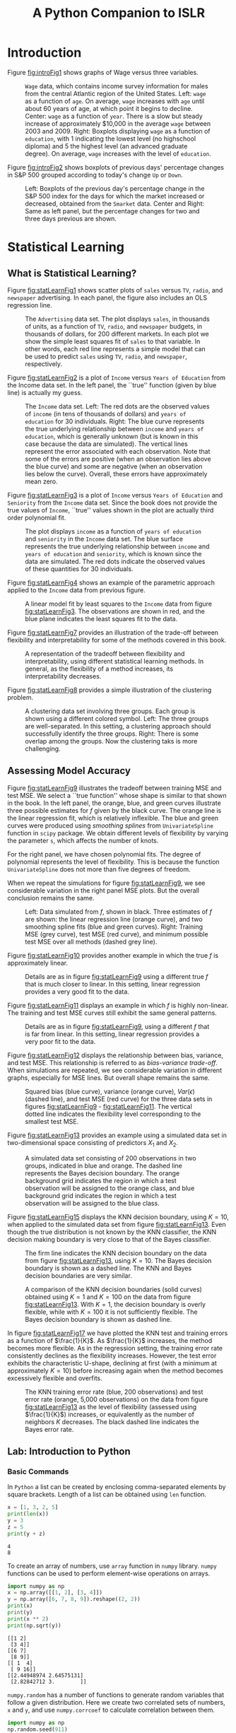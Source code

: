 #+TITLE: A Python Companion to ISLR
#+LATEX_HEADER: \usepackage{amsmath,booktabs,placeins}
#+LATEX_HEADER: \hypersetup{colorlinks=true, allcolors=blue, linkbordercolor=white}

* Introduction

Figure [[fig:introFig1]] shows graphs of Wage versus three variables. 

#+NAME: fig1_1plot
#+BEGIN_SRC python :exports results :results file :var fname="figures/fig1_1.png"
  import matplotlib
  matplotlib.use('Agg')
  import matplotlib.pyplot as plt
  import sys
  sys.path.append('./code/chap1/')

  import wagePlot
  plt.savefig(fname)
  return fname
#+END_SRC

#+NAME: fig:introFig1
#+CAPTION: =Wage= data, which contains income survey information for males from the central Atlantic region of the United States.  Left: =wage= as a function of =age=.  On average, =wage= increases with =age= until about 60 years of age, at which point it begins to decline.  Center: =wage= as a function of =year=.  There is a slow but steady increase of approximately $10,000 in the average =wage= between 2003 and 2009.  Right: Boxplots displaying =wage= as a function of =education=, with 1 indicating the lowest level (no highschool diploma) and 5 the highest level (an advanced graduate degree).  On average, =wage= increases with the level of =education=.
#+RESULTS: fig1_1plot
[[file:figures/fig1_1.png]]


Figure [[fig:introFig2]] shows boxplots of previous days' percentage changes in S&P
500 grouped according to today's change =Up= or =Down=. 

#+NAME: fig1_2plot
#+BEGIN_SRC python :exports results :results file :var fname="figures/fig1_2.png"
  import matplotlib
  matplotlib.use('Agg')
  import matplotlib.pyplot as plt
  import sys
  sys.path.append('./code/chap1/')

  import SmarketPlot
  plt.savefig(fname)
  return fname
#+END_SRC


#+NAME: fig:introFig2
#+CAPTION: Left: Boxplots of the previous day's percentage change in the S&P 500 index for the days for which the market increased or decreased, obtained from the =Smarket= data.  Center and Right: Same as left panel, but the percentage changes for two and three days previous are shown.
#+RESULTS: fig1_2plot
[[file:figures/fig1_2.png]]

#+LATEX: \FloatBarrier

* Statistical Learning

** What is Statistical Learning?

Figure [[fig:statLearnFig1]] shows scatter plots of =sales= versus =TV=, =radio=,
and =newspaper= advertising.  In each panel, the figure also includes an OLS
regression line.  

#+NAME: fig2_1plot
#+BEGIN_SRC python :exports results :results file :var fname="figures/fig2_1.png"
  import matplotlib
  matplotlib.use('Agg')
  import matplotlib.pyplot as plt
  import sys
  sys.path.append('./code/chap2/')

  import salesPlot
  plt.savefig(fname)
  return fname
#+END_SRC


#+NAME: fig:statLearnFig1
#+CAPTION: The =Advertising= data set. The plot displays =sales=, in thousands of units, as a function of =TV=, =radio=, and =newspaper= budgets, in thousands of dollars, for 200 different markets.  In each plot we show the simple least squares fit of =sales= to that variable.  In other words, each red line represents a simple model that can be used to predict =sales= using =TV=, =radio=, and =newspaper=, respectively.
#+RESULTS: fig2_1plot
[[file:figures/fig2_1.png]]


Figure [[fig:statLearnFig2]] is a plot of =Income= versus =Years of Education= from the
Income data set.  In the left panel, the ``true'' function (given by blue line)
is actually my guess.  

#+NAME: fig2_2plot
#+BEGIN_SRC python :exports results :results file :var fname="figures/fig2_2.png"
  import matplotlib
  matplotlib.use('Agg')
  import sys
  import matplotlib.pyplot as plt
  sys.path.append('./code/chap2/')

  import incomeEdPlot
  plt.savefig(fname)
  return fname
#+END_SRC

#+NAME: fig:statLearnFig2
#+CAPTION: The =Income= data set.  Left: The red dots are the observed values of =income= (in tens of thousands of dollars) and =years of education= for 30 individuals.  Right: The blue curve represents the true underlying relationship between =income= and =years of education=, which is generally unknown (but is known in this case because the data are simulated).  The vertical lines represent the error associated with each observation.  Note that some of the errors are positive (when an observation lies above the blue curve) and some are negative (when an observation lies below the curve).  Overall, these errors have approximately mean zero.
#+RESULTS: fig2_2plot
[[file:figures/fig2_2.png]]


Figure [[fig:statLearnFig3]] is a plot of =Income= versus =Years of Education= and
=Seniority= from the =Income= data set.  Since the book does not provide the
true values of =Income=, ``true'' values shown in the plot are actually third
order polynomial fit.  

#+NAME: fig2_3plot
#+BEGIN_SRC python :exports results :results file :var fname="figures/fig2_3.png"
  import matplotlib
  matplotlib.use('Agg')
  import sys
  import matplotlib.pyplot as plt
  sys.path.append('./code/chap2')
  import incEdSen3d

  my_formula = 'Income ~ Education + I(Education**2) + I(Education**3) + Seniority + I(Seniority**2) + I(Seniority**3)'

  incEdSen3d.plotIncomeEdSeniority(my_formula)
  plt.savefig(fname)
  return fname
#+END_SRC


#+NAME: fig:statLearnFig3
#+CAPTION: The plot displays =income= as a function of =years of education= and =seniority= in the =Income= data set.  The blue surface represents the true underlying relationship between =income= and =years of education= and =seniority=, which is known since the data are simulated.  The red dots indicate the observed values of these quantities for 30 individuals.
#+RESULTS: fig2_3plot
[[file:figures/fig2_3.png]]


Figure [[fig:statLearnFig4]] shows an example of the parametric approach applied to
the =Income= data from previous figure. 

#+NAME: fig2_4plot
#+BEGIN_SRC python :exports results :results file :var fname="figures/fig2_4.png"
  import matplotlib
  matplotlib.use('Agg')
  import sys
  import matplotlib.pyplot as plt
  sys.path.append('./code/chap2')

  import incomeEdSeniority2_4
  plt.savefig(fname)
  return fname
#+END_SRC


#+NAME: fig:statLearnFig4
#+CAPTION: A linear model fit by least squares to the =Income= data from figure [[fig:statLearnFig3]].  The observations are shown in red, and the blue plane indicates the least squares fit to the data.
#+RESULTS: fig2_4plot
[[file:figures/fig2_4.png]]


Figure [[fig:statLearnFig7]] provides an illustration of the trade-off between
flexibility and interpretability for some of the methods covered in this book.

#+NAME: fig2_7plot
#+BEGIN_SRC python :exports results :results file :var fname="figures/figure2_7.png"
  import matplotlib
  matplotlib.use('Agg')
  import sys
  import matplotlib.pyplot as plt
  sys.path.append('./code/chap2/')

  import interpretVsFlexibility
  plt.savefig(fname)
  return(fname)
#+END_SRC

#+NAME: fig:statLearnFig7
#+CAPTION: A representation of the tradeoff between flexibility and interpretability, using different statistical learning methods.  In general, as the flexibility of a method increases, its interpretability decreases.
#+RESULTS: fig2_7plot
[[file:figures/figure2_7.png]]


Figure [[fig:statLearnFig8]] provides a simple illustration of the clustering problem.

#+NAME: fig2_8plot
#+BEGIN_SRC python :exports results :results file :var fname="figures/fig2_8.png"
  import matplotlib
  matplotlib.use('Agg')
  import sys
  import matplotlib.pyplot as plt
  sys.path.append('./code/chap2/')

  import clusteringPlot
  plt.savefig(fname)
  return fname
#+END_SRC

#+NAME: fig:statLearnFig8
#+CAPTION: A clustering data set involving three groups.  Each group is shown using a different colored symbol.  Left: The three groups are well-separated.  In this setting, a clustering approach should successfully identify the three groups.  Right: There is some overlap among the groups.  Now the clustering taks is more challenging.
#+RESULTS: fig2_8plot
[[file:figures/fig2_8.png]]

** Assessing Model Accuracy

Figure [[fig:statLearnFig9]] illustrates the tradeoff between training MSE and test
MSE.  We select a ``true function'' whose shape is similar to that shown in the
book.  In the left panel, the orange, blue, and green curves illustrate three possible estimates
for $f$ given by the black curve.  The orange line is the linear regression
fit, which is relatively inflexible.  The blue and green curves were produced
using /smoothing splines/ from =UnivariateSpline= function in =scipy= package.
We obtain different levels of flexibility by varying the parameter =s=, which
affects the number of knots.  

For the right panel, we have chosen polynomial fits.  The degree of polynomial
represents the level of flexibility.  This is because the function
=UnivariateSpline= does not more than five degrees of freedom.  

When we repeat the simulations for figure [[fig:statLearnFig9]], we see considerable
variation in the right panel MSE plots.  But the overall conclusion remains the
same.   

#+NAME: fig2_9plot
#+BEGIN_SRC python :exports results :results file :var fname="figures/fig2_9.png"
  import matplotlib
  import numpy as np
  matplotlib.use('Agg')
  import sys
  import matplotlib.pyplot as plt
  sys.path.append('./code/chap2/')
  import biasVarTradeoff

  # This function shape is similar to book figure 2.9 left panel
  def myFunc(x):
      return 6.0 + 2 * np.sin((x - 40.0) / 20.0)

  biasVarTradeoff.mseVsFlexibility(myFunc)
  plt.savefig(fname)
  return fname
#+END_SRC

#+NAME: fig:statLearnFig9
#+CAPTION: Left: Data simulated from $f$, shown in black.  Three estimates of $f$ are shown: the linear regression line (orange curve), and two smoothing spline fits (blue and green curves).  Right: Training MSE (grey curve), test MSE (red curve), and minimum possible test MSE over all methods (dashed grey line). 
#+RESULTS: fig2_9plot
[[file:figures/fig2_9.png]]


Figure [[fig:statLearnFig10]] provides another example in which the true $f$ is
approximately linear. 

#+NAME: fig2_10plot
#+BEGIN_SRC python :exports results :results file :var fname="figures/fig2_10.png"
  import matplotlib
  matplotlib.use('Agg')
  import numpy as np
  import matplotlib.pyplot as plt
  import sys
  sys.path.append('./code/chap2/')
  import biasVarTradeoff

  # This function has shape similar to book figure 2.10
  def myFunc(x):
      return 2 + 0.05 * x + 0.0005 * (x ** 2)

  biasVarTradeoff.mseVsFlexibility(myFunc)
  plt.savefig(fname)
  return fname
#+END_SRC

#+NAME: fig:statLearnFig10
#+CAPTION: Details are as in figure [[fig:statLearnFig9]] using a different true $f$ that is much closer to linear.  In this setting, linear regression provides a very good fit to the data.
#+RESULTS: fig2_10plot
[[file:figures/fig2_10.png]]


Figure [[fig:statLearnFig11]] displays an example in which $f$ is highly
non-linear. The training and test MSE curves still exhibit the same general
patterns.

#+NAME: fig2_11plot
#+BEGIN_SRC python :exports results :results file :var fname="figures/fig2_11.png"
  import matplotlib
  matplotlib.use('Agg')
  import matplotlib.pyplot as plt
  import numpy as np
  import sys
  sys.path.append('./code/chap2/')
  import biasVarTradeoff

  # This function has shape similar to book figure 2.11
  def myFunc(x):
      return 0.012 * ((x - 35) ** 2) - 0.00025 * ((x - 35) ** 3)

  biasVarTradeoff.mseVsFlexibility(myFunc)
  plt.savefig(fname)
  return fname
#+END_SRC


#+NAME: fig:statLearnFig11
#+CAPTION: Details are as in figure [[fig:statLearnFig9]], using a different $f$ that is far from linear.  In this setting, linear regression provides a very poor fit to the data. 
#+RESULTS: fig2_11plot
[[file:figures/fig2_11.png]]


Figure [[fig:statLearnFig12]] displays the relationship between bias, variance, and
test MSE.  This relationship is referred to as /bias-variance trade-off/.  When
simulations are repeated, we see considerable variation in different graphs,
especially for MSE lines.  But overall shape remains the same. 

#+NAME: fig2_12plot
#+BEGIN_SRC python :exports results :results file :var fname="figures/fig2_12.png"
  import matplotlib
  matplotlib.use('Agg')
  import matplotlib.pyplot as plt
  import numpy as np
  import sys
  sys.path.append('./code/chap2')
  import biasVarError

  # Use same functions which were used to generate figures 2.9, 2.10, and 2.11
  def myFunc(x):
      return 6.0 + 2 * np.sin((x - 40.0) / 20.0)

  degree, mse, var, bias = biasVarError.mseBiasVar(myFunc)
  fig = plt.figure()
  ax1 = fig.add_subplot(131)
  ax1.plot(degree, mse, color='brown', alpha=0.7)
  ax1.plot(degree, bias, color='blue', linestyle='-.')
  ax1.plot(degree, var, color='orange', linestyle='--', alpha=0.9)
  ax1.set_ylim(0, min(5, max(mse)))
  ax1.axhline(y=1, color='grey', linestyle='--')
  min_mse_ind = mse.index(min(mse))
  ax1.axvline(x=degree[min_mse_ind], color='grey', linestyle=':')
  ax1.set_xlabel('Flexibility')


  def myFunc(x):
      return 2 + 0.05 * x + 0.0005 * (x ** 2)

  degree, mse, var, bias = biasVarError.mseBiasVar(myFunc)
  ax2 = fig.add_subplot(132)
  ax2.plot(degree, mse, color='brown', alpha=0.7)
  ax2.plot(degree, bias, color='blue', linestyle='-.')
  ax2.plot(degree, var, color='orange', linestyle='--', alpha=0.9)
  ax2.set_ylim(0, min(5, max(mse)))
  ax2.axhline(y=1, color='grey', linestyle='--')
  min_mse_ind = mse.index(min(mse))
  ax2.axvline(x=degree[min_mse_ind], color='grey', linestyle=':')
  ax2.set_xlabel('Flexibility')


  def myFunc(x):
      return 0.012 * ((x - 35) ** 2) - 0.00025 * ((x - 35) ** 3)

  degree, mse, var, bias = biasVarError.mseBiasVar(myFunc)
  ax3 = fig.add_subplot(133)
  ax3.plot(degree, mse, color='brown', alpha=0.7, label='MSE')
  ax3.plot(degree, bias, color='blue', linestyle='-.',
	   label=r'$Bias^2$')
  ax3.plot(degree, var, color='orange', linestyle='--', label='Var',
	   alpha=0.9)
  ax3.set_ylim(0, min(50, max(mse)))
  ax3.axhline(y=1, color='grey', linestyle='--')
  min_mse_ind = mse.index(min(mse))
  ax3.axvline(x=degree[min_mse_ind], color='grey', linestyle=':')
  ax3.set_xlabel('Flexibility')
  ax3.legend()

  fig.tight_layout()
  plt.savefig(fname)
  return fname
#+END_SRC

#+NAME: fig:statLearnFig12
#+CAPTION: Squared bias (blue curve), variance (orange curve), $Var(\epsilon)$ (dashed line), and test MSE (red curve) for the three data sets in figures [[fig:statLearnFig9]] - [[fig:statLearnFig11]].  The vertical dotted line indicates the flexibility level corresponding to the smallest test MSE.
#+RESULTS: fig2_12plot
[[file:figures/fig2_12.png]]


Figure [[fig:statLearnFig13]] provides an example using a simulated data set in
two-dimensional space consisting of predictors $X_1$ and $X_2$.  

#+NAME: fig2_13plot
#+BEGIN_SRC python :exports results :results file :var fname="figures/fig2_13.png"
  import matplotlib
  matplotlib.use('Agg')
  import matplotlib.pyplot as plt
  import sys
  sys.path.append('./code/chap2/')
  import knnBoundry

  fig = plt.figure()
  ax = fig.add_subplot(111)
  knnBoundry.plotClassify()

  fig.tight_layout()
  plt.savefig(fname)
  return fname
#+END_SRC

#+NAME: fig:statLearnFig13
#+CAPTION: A simulated data set consisting of 200 observations in two groups, indicated in blue and orange.  The dashed line represents the Bayes decision boundary.  The orange background grid indicates the region in which a test observation will be assigned to the orange class, and blue background grid indicates the region in which a test observation will be assigned to the blue class. 
#+RESULTS: fig2_13plot
[[file:figures/fig2_13.png]]


Figure [[fig:statLearnFig15]] displays the KNN decision boundary, using $K=10$, when
applied to the simulated data set from figure [[fig:statLearnFig13]].  Even though
the true distribution is not known by the KNN classifier, the KNN decision
making boundary is very close to that of the Bayes classifier.  

#+NAME: fig2_15plot
#+BEGIN_SRC python :exports results :results file :var fname="figures/fig2_15.png"
  import matplotlib
  matplotlib.use('Agg')
  import matplotlib.pyplot as plt
  import sys
  sys.path.append('./code/chap2/')
  import knnBoundry

  fig = plt.figure()
  ax = fig.add_subplot(111)
  knnBoundry.plotClassify(KNN=True, region='KNN', plot_title=True)

  fig.tight_layout()
  plt.savefig(fname)
  return fname
#+END_SRC

#+NAME: fig:statLearnFig15
#+CAPTION: The firm line indicates the KNN decision boundary on the data from figure [[fig:statLearnFig13]], using $K = 10$. The Bayes decision boundary is shown as a dashed line.  The KNN and Bayes decision boundaries are very similar.   
#+RESULTS: fig2_15plot
[[file:figures/fig2_15.png]]


#+NAME: fig2_16plot
#+BEGIN_SRC python :exports results :results file :var fname="figures/fig2_16.png"
  import matplotlib
  matplotlib.use('Agg')
  import matplotlib.pyplot as plt
  import sys
  sys.path.append('./code/chap2/')
  import knnBoundry

  fig = plt.figure()
  ax1 = fig.add_subplot(121)
  knnBoundry.plotClassify(KNN=True, region='KNN', k_neighbors=1, plot_title=True)

  ax2 = fig.add_subplot(122)
  knnBoundry.plotClassify(KNN=True, region='KNN', k_neighbors=100,
			  plot_title=True)

  fig.tight_layout()
  plt.savefig(fname)
  return fname
#+END_SRC

#+NAME: fig:statLearnFig16
#+CAPTION: A comparison of the KNN decision boundaries (solid curves) obtained using $K=1$ and $K=100$ on the data from figure [[fig:statLearnFig13]].  With $K=1$, the decision boundary is overly flexible, while with $K=100$ it is not sufficiently flexible.  The Bayes decision boundary is shown as dashed line.
#+RESULTS: fig2_16plot
[[file:figures/fig2_16.png]]


In figure [[fig:statLearnFig17]] we have plotted the KNN test and training errors as
a function of $\frac{1}{K}$.  As $\frac{1}{K}$ increases, the method becomes
more flexible.  As in the regression setting, the training error rate
consistently declines as the flexibility increases.  However, the test error
exhibits the characteristic U-shape, declining at first (with a minimum at
approximately $K=10$) before increasing again when the method becomes
excessively flexible and overfits. 

#+NAME: fig2_17plot
#+BEGIN_SRC python :exports results :results file :var fname="figures/fig2_17.png"
  import matplotlib
  matplotlib.use('Agg')
  import matplotlib.pyplot as plt
  import sys
  import numpy as np
  sys.path.append('./code/chap2/')
  import knnBoundry

  fig = plt.figure()
  ax = fig.add_subplot(111)
  knnBoundry.plotErrorRate()
  fig.tight_layout()
  plt.savefig(fname)
  return fname
#+END_SRC

#+NAME: fig:statLearnFig17
#+CAPTION: The KNN training error rate (blue, 200 observations) and test error rate (orange, 5,000 observations) on the data from figure [[fig:statLearnFig13]] as the level of flexibility (assessed using $\frac{1}{K}$) increases, or equivalently as the number of neighbors $K$ decreases.  The black dashed line indicates the Bayes error rate.
#+RESULTS: fig2_17plot
[[file:figures/fig2_17.png]]

#+LATEX: \FloatBarrier

** Lab: Introduction to Python
*** Basic Commands
In =Python= a list can be created by enclosing comma-separated elements by
square brackets.  Length of a list can be obtained using =len= function.

#+BEGIN_SRC python :exports both :results output
  x = [1, 3, 2, 5]
  print(len(x))
  y = 3
  z = 5
  print(y + z)
#+END_SRC

#+RESULTS:
: 4
: 8

To create an array of numbers, use =array= function in =numpy= library.  =numpy=
functions can be used to perform element-wise operations on arrays.

#+BEGIN_SRC python :exports both :results output
  import numpy as np
  x = np.array([[1, 2], [3, 4]])
  y = np.array([6, 7, 8, 9]).reshape((2, 2))
  print(x)
  print(y)
  print(x ** 2)
  print(np.sqrt(y))
#+END_SRC

#+RESULTS:
: [[1 2]
:  [3 4]]
: [[6 7]
:  [8 9]]
: [[ 1  4]
:  [ 9 16]]
: [[2.44948974 2.64575131]
:  [2.82842712 3.        ]]


=numpy.random= has a number of functions to generate random variables that
follow a given distribution.  Here we create two correlated sets of numbers, =x=
and =y=, and use =numpy.corrcoef= to calculate correlation between them. 

#+BEGIN_SRC python :exports both :results output
  import numpy as np
  np.random.seed(911)
  x = np.random.normal(size=50)
  y = x + np.random.normal(loc=50, scale=0.1, size=50)
  print(np.corrcoef(x, y))
  print(np.corrcoef(x, y)[0, 1])
  print(np.mean(x))
  print(np.var(y))
  print(np.std(y) ** 2)
#+END_SRC

#+RESULTS:
: [[1.         0.99374931]
:  [0.99374931 1.        ]]
: 0.9937493134584551
: -0.020219724397254404
: 0.9330621750073689
: 0.9330621750073688

*** Graphics
=matplotlib= library has a number of functions to plot data in =Python=.  It is
possible to view graphs on screen or save them in file for inclusion in a
document. 

#+BEGIN_SRC python :exports code :results none
  import numpy as np
  import matplotlib               # only if we need to save figure in file
  matplotlib.use('Agg')           # only to save figure in file
  import matplotlib.pyplot as plt

  x = np.random.normal(size=100)
  y = np.random.normal(size=100)
  plt.plot(x, y)
  plt.xlabel('This is x-axis')
  plt.ylabel('This is y-axis')
  plt.title('Plot of X vs Y')

  plt.savefig('xyPlot.png')       # only to save figure in a file
#+END_SRC

=numpy= function =linspace= can be used to create a sequence between a start and
an end of a given length.  

#+BEGIN_SRC python :exports code :results none
  import numpy as np
  import matplotlib.pyplot as plt

  x = np.linspace(-np.pi, np.pi, num=50)
  y = x
  xx, yy = np.meshgrid(x, y)
  zz = np.cos(yy) / (1 + xx ** 2)

  plt.contour(xx, yy, zz)

  fig, ax = plt.subplots()
  zza = (zz - zz.T) / 2.0
  CS = ax.contour(xx, yy, zza)
  ax.clabel(CS, inline=1)
#+END_SRC

*** Indexing Data
To access elements of an array, specify indexes inside square brackets.  It is
possible to access multiple rows and columns. =shape= method gives number of
rows followed by number of columns. 

#+BEGIN_SRC python :exports both :results output
  import numpy as np

  A = np.array(np.arange(1, 17))
  A = A.reshape(4, 4, order='F')  # column first, Fortran style
  print(A)
  print(A[1, 2])
  print(A[(0,2),:][:,(1,3)])
  print(A[range(0,3),:][:,range(1,4)])
  print(A[range(0, 2), :])
  print(A[:, range(0, 2)])
  print(A[0,:])
  print(A.shape)
#+END_SRC

#+RESULTS:
#+begin_example
[[ 1  5  9 13]
 [ 2  6 10 14]
 [ 3  7 11 15]
 [ 4  8 12 16]]
10
[ 5 15]
[ 5 10 15]
[[ 1  5  9 13]
 [ 2  6 10 14]]
[[1 5]
 [2 6]
 [3 7]
 [4 8]]
(4, 4)
#+end_example

*** Loading Data
=pandas= library provides =read_csv= function to read files with data in
rectangular shape.  

#+BEGIN_SRC python :exports both :results output
  import pandas as pd
  Auto = pd.read_csv('data/Auto.csv')
  print(Auto.head())
  print(Auto.shape)
  print(Auto.columns)
#+END_SRC

#+RESULTS:
#+begin_example
    mpg  cylinders  displacement  ... year  origin                       name
0  18.0          8         307.0  ...   70       1  chevrolet chevelle malibu
1  15.0          8         350.0  ...   70       1          buick skylark 320
2  18.0          8         318.0  ...   70       1         plymouth satellite
3  16.0          8         304.0  ...   70       1              amc rebel sst
4  17.0          8         302.0  ...   70       1                ford torino

[5 rows x 9 columns]
(397, 9)
Index(['mpg', 'cylinders', 'displacement', 'horsepower', 'weight',
       'acceleration', 'year', 'origin', 'name'],
      dtype='object')
#+end_example

To load data from an =R= library, use =get_rdataset= function from
=statsmodels=.  This function seems to work only if the computer is connected to
the internet. 

#+BEGIN_SRC python :exports both :results output
  from statsmodels import datasets
  carseats = datasets.get_rdataset('Carseats', package='ISLR').data
  print(carseats.shape)
  print(carseats.columns)
#+END_SRC

#+RESULTS:
: (400, 11)
: Index(['Sales', 'CompPrice', 'Income', 'Advertising', 'Population', 'Price',
:        'ShelveLoc', 'Age', 'Education', 'Urban', 'US'],
:       dtype='object')

*** Additional Graphical and Numerical Summaries
=plot= method can be directly applied to a =pandas= dataframe.  

#+BEGIN_SRC python :exports code :results none
  import pandas as pd
  Auto = pd.read_csv('data/Auto.csv')
  Auto.boxplot(column='mpg', by='cylinders', grid=False)
#+END_SRC

=hist= method can be applied to plot a histogram. 

#+BEGIN_SRC python :exports code :results none
  import pandas as pd
  Auto = pd.read_csv('data/Auto.csv')
  Auto.hist(column='mpg')
  Auto.hist(column='mpg', color='red')
  Auto.hist(column='mpg', color='red', bins=15)
#+END_SRC

For pairs plot, use =scatter_matrix= method in =pandas.plotting=.  

#+BEGIN_SRC python :exports code :results none
  import pandas as pd
  from pandas import plotting
  Auto = pd.read_csv('data/Auto.csv')
  plotting.scatter_matrix(Auto[['mpg', 'displacement', 'horsepower', 'weight',
				'acceleration']])
#+END_SRC

On =pandas= dataframes, =describe= method produces a summary of each variable. 

#+BEGIN_SRC python :exports both :results output
  import pandas as pd
  Auto = pd.read_csv('data/Auto.csv')
  print(Auto.describe())
#+END_SRC

#+RESULTS:
#+begin_example
              mpg   cylinders  ...        year      origin
count  397.000000  397.000000  ...  397.000000  397.000000
mean    23.515869    5.458438  ...   75.994962    1.574307
std      7.825804    1.701577  ...    3.690005    0.802549
min      9.000000    3.000000  ...   70.000000    1.000000
25%     17.500000    4.000000  ...   73.000000    1.000000
50%     23.000000    4.000000  ...   76.000000    1.000000
75%     29.000000    8.000000  ...   79.000000    2.000000
max     46.600000    8.000000  ...   82.000000    3.000000

[8 rows x 7 columns]
#+end_example


#+LATEX: \FloatBarrier

* Linear Regression

** Simple Linear Regression

Figure [[fig:linearRegFig1]] displays the simple linear regression fit to the
=Advertising= data, where $\hat{\beta_0} =$ {{{beta0_est}}}
 and $\hat{\beta_1} =$ {{{beta1_est}}}.

#+NAME: fig3_1plot
#+BEGIN_SRC python :exports results :results file :var fname="figures/fig3_1.png"
  import matplotlib
  matplotlib.use('Agg')
  import matplotlib.pyplot as plt
  import sys
  sys.path.append('./code/chap3/')
  import adverTVplot

  plt.savefig(fname)
  return fname
#+END_SRC

#+NAME: fig:linearRegFig1
#+CAPTION: For the =Advertising= data, the least squares fit for the regression of =sales= onto =TV= is shown.  The fit is found by minimizing the sum of squared errors.  Each grey line represents an error, and the fit makes a compromise by averaging their squares.  In this case a linear fit captures the essence of the relationship, although it is somewhat deficient in the left of the plot.
#+RESULTS: fig3_1plot
[[file:figures/fig3_1.png]]


#+NAME: getBetas
#+BEGIN_SRC python :exports results :results values drawer
  import pandas as pd
  import statsmodels.formula.api as smf

  advertising = pd.read_csv('data/Advertising.csv', index_col=0)
  advert_model = smf.ols(formula='sales ~ TV', data=advertising)
  advert_fit = advert_model.fit()

  beta0_est = '#+MACRO: beta1_est ' + str(round(advert_fit.params['Intercept'], 4))
  beta1_est = '#+MACRO: beta0_est ' + str(round(advert_fit.params['TV'], 4))
  return beta0_est + '\n' + beta1_est
#+END_SRC

#+RESULTS: getBetas
:RESULTS:
#+MACRO: beta1_est 7.0326
#+MACRO: beta0_est 0.0475
:END:


In figure [[fig:linearRegFig2]], we have computed RSS for a number of values of
$\beta_0$ and $\beta_1$, using the advertising data with =sales= as the response
and =TV= as the predictor. 

#+NAME: fig3_2plot
#+BEGIN_SRC python :exports results :results file :var fname="figures/fig3_2.png"
  import matplotlib
  matplotlib.use('Agg')
  import matplotlib.pyplot as plt
  import sys
  sys.path.append('./code/chap3/')
  import rssPlot

  plt.savefig(fname)
  return fname
#+END_SRC

#+NAME: fig:linearRegFig2
#+CAPTION: Contour and three-dimensional plots of the RSS on the =Advertising= data, using =sales= as the response and =TV= as the predictor.  The red dots correspond to the least squares estimates $\hat{\beta_0}$ and $\hat{\beta_1}$.
#+RESULTS: fig3_2plot
[[file:figures/fig3_2.png]]


The left-hand panel of figure [[fig:linearRegFig3]] displays /population regression
line/ and /least squares line/ for a simple simulated example.  The red line in
the left-hand panel displays the /true/ relationship, $f(X) = 2 + 3X$, while the
blue line is the least squares estimate based on observed data.  In the
right-hand panel of figure [[fig:linearRegFig3]] we have generated five different
data sets from the model $Y = 2 + 3X + \epsilon$ and plotted the corresponding
five least squares lines.  

#+NAME: fig3_3plot
#+BEGIN_SRC python :exports results :results file :var fname="figures/fig3_3.png"
  import matplotlib
  matplotlib.use('Agg')
  import matplotlib.pyplot as plt
  import sys
  sys.path.append('code/chap3/')

  import plotRegLines
  plt.savefig(fname)
  return fname
#+END_SRC

#+NAME: fig:linearRegFig3
#+CAPTION: A simulated data set.  Left: The red line represents the true relationship, $f(X) = 2 + 3X$, which is known as the population regression line.  The blue line is the least squares line; it is the least squares estimate for $f(X)$ based on the observed data, shown in grey circles.  Right: The population regression line is again shown in red, and the least squares line in blue.  In cyan, five least squares lines are shown, each computed on the basis of a separate random set of observations.  Each least squares line is different, but on average, the least squares lines are quite close to the population regression line.
#+RESULTS: fig3_3plot
[[file:figures/fig3_3.png]]

#+LATEX: \FloatBarrier

For =Advertising= data, table [[tab:linearRegTab1]] provides details of the least squares model for the
regression of number of units sold on TV advertising budget. 

#+LATEX: \bigskip

#+NAME: sales_tv_reg
#+BEGIN_SRC python :exports results :results table
  import pandas as pd
  import statsmodels.formula.api as smf
  import sys
  sys.path.append('code/general/')
  import myFuncs

  advertising = pd.read_csv('data/Advertising.csv', index_col=0)
  reg_model = smf.ols(formula='sales ~ TV', data=advertising)
  reg_fit = reg_model.fit()
  res_table = reg_fit.summary2().tables[1].copy()
  res_table = res_table[res_table.columns[:4]]
  res_table.rename(index=str,
		   columns={'t': '$t$',  'P>|t|': '$P > \mid t \mid$'},
		   inplace=True)
  for column in res_table.columns:
      res_table[column] = res_table[column].apply(lambda x: round(x, 4))
  return myFuncs.dfToList(res_table)
#+END_SRC

#+NAME: tab:linearRegTab1
#+CAPTION: For =Advertising= data, the coefficients of the least squares model for the regression of number of units sold on TV advertising budget.  An increase of $1,000 on the TV advertising budget is associated with an increase in sales by around 50 units.
#+RESULTS: sales_tv_reg
|           |  Coef. | Std.Err. |     $t$ | $P > \mid t \mid$ |
|-----------+--------+----------+---------+-------------------|
| Intercept | 7.0326 |   0.4578 | 15.3603 |               0.0 |
| TV        | 0.0475 |   0.0027 | 17.6676 |               0.0 |


#+LATEX: \bigskip

Next, in table [[tab:linearRegTab2]], we report more information about the least squares model.  


#+BEGIN_SRC python :exports results :results table
  import pandas as pd
  import statsmodels.formula.api as smf
  import numpy as np

  advertising = pd.read_csv('data/Advertising.csv', index_col=0)
  reg_model = smf.ols(formula='sales ~ TV', data=advertising)
  reg_fit = reg_model.fit()
  res_std_err = round(np.sqrt(reg_fit.mse_resid), 3)
  r_sq = round(reg_fit.rsquared, 3)
  f_stat = round(reg_fit.fvalue, 3)
  rse = ['Residual standard error', res_std_err]
  rsq= ['$R^2$', r_sq]
  fst = ['F-statistic', f_stat]
  tbl_headers = ['Quantity', 'Value']
  return [tbl_headers, None, rse, rsq, fst]
#+END_SRC

#+NAME: tab:linearRegTab2
#+CAPTION: For the =Advertising= data, more information about the least squares model for the regression of number of units sold on TV advertising budget.
#+RESULTS:
| Quantity                |   Value |
|-------------------------+---------|
| Residual standard error |   3.259 |
| $R^2$                   |   0.612 |
| F-statistic             | 312.145 |


#+LATEX: \FloatBarrier

** Multiple Linear Regression

Table [[tab:linearRegTab3]]  shows results of two simple linear
regressions, each of which uses a different advertising medium as a predictor.
We find that a $1,000 increase in spending on radio advertising is associated
with an increase in sales by around {{{radio_beta_est}}} units.  A $1,000 increase in advertising
spending on on newspapers increases sales by approximately {{{newsp_beta_est}}} units. 

#+NAME: tab:linearRegTab3
#+CAPTION: More simple linear regression models for =Advertising= data.  Coefficients of the simple linear regression model for number of units sold on Top: radio advertising budget and Bottom: newspaper advertising budget. A $1,000 increase in spending on radio advertising is associated with an average increase sales by around {{{radio_beta_est}}} units, while the same increase in spending on newspaper advertising is associated with an average increase of around {{{newsp_beta_est}}} units.  =Sales= variable is in thousands of units, and the =radio= and =newspaper= variables are in thousands of dollars..
#+RESULTS: sales_radio_newp_reg
|           |  Coef. | Std.Err. |    $t$ | $P > \mid t \mid$ |
|-----------+--------+----------+--------+-------------------|
| Intercept |  9.312 |    0.563 | 16.542 |               0.0 |
| radio     |  0.202 |     0.02 |  9.921 |               0.0 |
|-----------+--------+----------+--------+-------------------|
| Intercept | 12.351 |    0.621 | 19.876 |               0.0 |
| newspaper |  0.055 |    0.017 |    3.3 |             0.001 |

#+NAME: sales_radio_newp_reg
#+BEGIN_SRC python :exports results :results table
  import pandas as pd
  import statsmodels.formula.api as smf
  import sys
  sys.path.append('code/general/')
  import myFuncs

  advertising = pd.read_csv('data/Advertising.csv', index_col=0)
  reg_model = smf.ols(formula='sales ~ radio', data=advertising)
  reg_fit = reg_model.fit()
  res_table = reg_fit.summary2().tables[1].copy()
  res_table = res_table[res_table.columns[:4]]

  reg_model2 = smf.ols(formula='sales ~ newspaper', data=advertising)
  reg_fit2 = reg_model2.fit()
  res_table2 = reg_fit2.summary2().tables[1].copy()
  res_table2 = res_table2[res_table2.columns[:4]]

  res_all = pd.concat((res_table, res_table2))

  res_all.rename(index=str,
		 columns={'t': '$t$', 'P>|t|': '$P > \mid t \mid$'},
		 inplace=True)
  return myFuncs.dfToList(round(res_all, 3), [0, 2])
#+END_SRC


#+LATEX: \FloatBarrier

#+NAME: get_radio_newsp_beta
#+BEGIN_SRC python :exports results :results values drawer
  import pandas as pd
  import statsmodels.formula.api as smf

  advertising = pd.read_csv('data/Advertising.csv', index_col=0)
  reg_radio_model = smf.ols(formula='sales ~ radio', data=advertising)
  radio_model_fit = reg_radio_model.fit()
  radio_beta = '#+MACRO: radio_beta_est ' + \
      str(round(radio_model_fit.params['radio'] * 1000, 0))[:-2]

  reg_newsp_model = smf.ols(formula='sales ~ newspaper', data=advertising)
  newsp_model_fit = reg_newsp_model.fit()
  newsp_beta = '#+MACRO: newsp_beta_est ' + \
      str(round(newsp_model_fit.params['newspaper'] * 1000, 0))[:-2]

  return radio_beta + '\n' + newsp_beta
#+END_SRC

#+RESULTS: get_radio_newsp_beta
:RESULTS:
#+MACRO: radio_beta_est 202
#+MACRO: newsp_beta_est 55
:END:

Figure [[fig:linearRegFig4]] illustrates an example of the least squares fit to a
toy data set with $p = 2$ predictors. 

#+NAME: fig3_4plot
#+BEGIN_SRC python :exports results :results file :var fname="figures/fig3_4.png"
  import matplotlib
  matplotlib.use('Agg')
  import matplotlib.pyplot as plt
  import sys
  sys.path.append('code/chap3/')

  import regTwoVarPlot
  plt.savefig(fname)
  return fname
#+END_SRC

#+NAME: fig:linearRegFig4
#+CAPTION: In a three-dimensional setting, with two predictors and one response, the least squares regression line becomes a plane.  The plane is chosen to minimize the sum of the squared vertical distances between each observation (shown in red) and the plane.
#+RESULTS: fig3_4plot
[[file:figures/fig3_4.png]]


Table [[tab:linearRegTab4]] displays multiple regression coefficient estimates when
TV, radio, and newspaper advertising budgets are used to predict product sales
using =Advertising= data.

#+NAME: tv_radio_newsp_reg
#+BEGIN_SRC python :exports results :results table
  import pandas as pd
  import statsmodels.formula.api as smf
  import sys
  sys.path.append('code/general/')
  import myFuncs

  advertising = pd.read_csv('data/Advertising.csv', index_col=0)
  reg_model = smf.ols(formula='sales ~ TV + radio + newspaper',
		      data=advertising)
  reg_fit = reg_model.fit()
  reg_res = reg_fit.summary2().tables[1].copy()
  reg_res = reg_res[reg_res.columns[:4]]
  for col_name in reg_res.columns:
      reg_res[col_name] = reg_res[col_name].apply(lambda x: round(x, 3))
  reg_res.rename(index=str,
		 columns={'t': '$t$', 'P>|t|': '$P > \mid t \mid$'},
		 inplace=True)
  return myFuncs.dfToList(reg_res)
#+END_SRC

#+NAME: tab:linearRegTab4
#+CAPTION: For the =Advertising= data, least squares coefficient estimates of the multiple linear regression of number of units sold on radio, TV, and newspaper advertising budgets.
#+RESULTS: tv_radio_newsp_reg
|           |  Coef. | Std.Err. |    $t$ | $P > \mid t \mid$ |
|-----------+--------+----------+--------+-------------------|
| Intercept |  2.939 |    0.312 |  9.422 |               0.0 |
| TV        |  0.046 |    0.001 | 32.809 |               0.0 |
| radio     |  0.189 |    0.009 | 21.893 |               0.0 |
| newspaper | -0.001 |    0.006 | -0.177 |              0.86 |

Table [[tab:linearRegTab5]] shows the correlation matrix for the three predictor
variables and response variable in table [[tab:linearRegTab4]]. 

#+NAME: tv_radio_newsp_cor
#+BEGIN_SRC python :exports results :results table
  import pandas as pd
  import sys
  sys.path.append('code/general/')
  import myFuncs

  advertising = pd.read_csv('data/Advertising.csv', index_col=0)
  my_cor = advertising.corr()
  for col_name in my_cor.columns:
      my_cor[col_name] = my_cor[col_name].apply(lambda x: round(x, 4))
  return myFuncs.dfToList(my_cor)
#+END_SRC

#+NAME: tab:linearRegTab5
#+CAPTION: Correlation matrix for =TV=, =radio=, and =sales= for the =Advertising= data.
#+RESULTS: tv_radio_newsp_cor
|           |     TV |  radio | newspaper |  sales |
|-----------+--------+--------+-----------+--------|
| TV        |    1.0 | 0.0548 |    0.0566 | 0.7822 |
| radio     | 0.0548 |    1.0 |    0.3541 | 0.5762 |
| newspaper | 0.0566 | 0.3541 |       1.0 | 0.2283 |
| sales     | 0.7822 | 0.5762 |    0.2283 |    1.0 |

#+NAME: tv_radio_newsp_more_res
#+BEGIN_SRC python :exports results :results table
  import pandas as pd
  import statsmodels.formula.api as smf
  import numpy as np

  advertising = pd.read_csv('data/Advertising.csv', index_col=0)
  reg_model = smf.ols(formula='sales ~ TV + radio + newspaper',
		      data=advertising)
  reg_fit = reg_model.fit()
  rss = round(np.sqrt(reg_fit.mse_resid), 2)
  rsq = round(reg_fit.rsquared, 3)
  fstat = round(reg_fit.fvalue)

  rss_tup = ('Residual standard error', rss)
  rsq_tup = ('$R^2$', rsq)
  fstat_tup = ('F-statistic', fstat)
  header = ('Quantity', 'Value')
  return (header, None, rss_tup, rsq_tup, fstat_tup)
#+END_SRC

#+NAME: tab:linearRegTab6
#+CAPTION: More information about the least squares model for the regression of number of units sold on TV, newspaper, and radio advertising budgets in the =Advertising= data.  Other information about this model was displayed in table [[tab:linearRegTab4]]. 
#+RESULTS: tv_radio_newsp_more_res
| Quantity                | Value |
|-------------------------+-------|
| Residual standard error |  1.69 |
| $R^2$                   | 0.897 |
| F-statistic             | 570.0 |

Figure [[fig:linearRegFig5]] displays a three-dimensional plot of =TV= and =radio=
versus =sales=.  

#+NAME: fig3_5plot
#+BEGIN_SRC python :exports results :results file :var fname="figures/fig3_5.png" 
  import matplotlib
  matplotlib.use('Agg')
  import matplotlib.pyplot as plt
  import sys
  sys.path.append('code/chap3/')
  import tvRadioSalesPlot

  plt.savefig(fname)
  return fname
#+END_SRC

#+NAME: fig:linearRegFig5
#+CAPTION: For the =Advertising= data, a linear regression fit to =sales= using =TV= and =radio= as predictors.  From the pattern of the residuals, we can see that there is a pronounced non-linear relationship in the data.  The positive residuals tend to lie along the 45-degree line, where TV and Radio budgets are split evenly.  The negative residuals tend to lie away from this line, where budgets are more lopsided. 
#+RESULTS: fig3_5plot
[[file:figures/fig3_5.png]]

#+LATEX: \FloatBarrier

** Other Considerations in the Regression Model

=Credit= data set displayed in figure [[fig:linearRegFig3_6]] records =balance=
(average credit card debt for a number of individuals) as well as several
quantitative predictors: =age=, =cards= (number of credit cards), =education=
and =rating= (credit rating).

#+NAME: fig3_6plot
#+BEGIN_SRC python :exports results :results file :var fname="figures/fig3_6.png"
  import matplotlib
  matplotlib.use('Agg')
  import matplotlib.pyplot as plt
  import sys
  sys.path.append('code/chap3/')

  import creditPairsPlot
  plt.savefig(fname)
  return fname
#+END_SRC

#+NAME: fig:linearRegFig3_6
#+CAPTION: The =Credit= dataset contains information about =balance=, =age=, =cards=, =education=, =income=, =limit=, and =rating= for a number of potential customers.
#+RESULTS: fig3_6plot
[[file:figures/fig3_6.png]]


Table [[tab:linearRegTab7]] displays the coefficient estimates and other information
associated with the model where =gender= is the only explanatory variable.

#+NAME: credit_gender_reg
#+BEGIN_SRC python :exports results :results table
    import pandas as pd
    import statsmodels.formula.api as smf
    import statsmodels.datasets as datasets
    import sys
    sys.path.append('code/general/')
    import myFuncs 

    credit = datasets.get_rdataset('Credit', 'ISLR').data

    gender_reg_model = smf.ols(formula='Balance ~ Gender', data=credit)
    gender_reg_fit = gender_reg_model.fit()
    gender_reg_res = gender_reg_fit.summary2().tables[1].copy()
    gender_reg_res = gender_reg_res[gender_reg_res.columns[:4]]

    for col_name in gender_reg_res.columns:
	gender_reg_res.loc[:, col_name] = round(gender_reg_res[col_name], 3)

    gender_reg_res.rename(index=str,
			  columns={'t': '$t$',
				   'P>|t|': '$P > \mid t \mid$'}, 
			  inplace=True)
    return myFuncs.dfToList(gender_reg_res)
#+END_SRC

#+NAME: tab:linearRegTab7
#+CAPTION: Least squares coefficient estimates associated with the regression of =balance= onto =gender= in the =Credit= data set.
#+RESULTS: credit_gender_reg
|                  |   Coef. | Std.Err. |    $t$ | $P > \mid t \mid$ |
|------------------+---------+----------+--------+-------------------|
| Intercept        | 509.803 |   33.128 | 15.389 |               0.0 |
| Gender[T.Female] |  19.733 |   46.051 |  0.429 |             0.669 |


From table [[tab:linearRegTab8]] we see that the estimated =balance= for the
baseline, African American, is ${{{afr_amr_est}}}. It is estimated that the
Asian category will have an additional ${{{asian_incr}}} debt, and that the
Caucasian category will have an additional ${{{cauc_incr}}} debt compared to
African American category.

#+NAME: balance_eth_reg
#+BEGIN_SRC python :exports none :results output
  import pandas as pd
  import statsmodels.formula.api as smf
  import statsmodels.datasets as datasets

  credit = datasets.get_rdataset('Credit', 'ISLR').data
  eth_model = smf.ols(formula='Balance ~ Ethnicity', data=credit)
  eth_fit = eth_model.fit()
#+END_SRC

#+NAME: balance_eth_res
#+BEGIN_SRC python :noweb yes :exports results :results table
  <<balance_eth_reg>>
  import sys
  sys.path.append('code/general/')
  import myFuncs

  eth_res = eth_fit.summary2().tables[1].copy()
  eth_res = eth_res[eth_res.columns[:4]]
  for col_name in eth_res.columns:
      eth_res.loc[:, col_name] = round(eth_res[col_name], 3)
  eth_res.rename(index=str,
		 columns={'t': '$t$',
			  'P>|t|': '$P > \mid t \mid$'},
		 inplace=True)

  return myFuncs.dfToList(eth_res)
#+END_SRC

#+NAME: tab:linearRegTab8
#+CAPTION: Least squares coefficient estimates associated with the regression of =balance= onto =ethnicity= in the =Credit= data set.  
#+RESULTS: balance_eth_res
|                        |   Coef. | Std.Err. |    $t$ | $P > \mid t \mid$ |
|------------------------+---------+----------+--------+-------------------|
| Intercept              |   531.0 |   46.319 | 11.464 |               0.0 |
| Ethnicity[T.Asian]     | -18.686 |   65.021 | -0.287 |             0.774 |
| Ethnicity[T.Caucasian] | -12.503 |   56.681 | -0.221 |             0.826 |


#+NAME: balance_eth_coef
#+BEGIN_SRC python :noweb yes :exports results :results values drawer
  <<balance_eth_reg>>

  afr_amer = '#+MACRO: afr_amr_est ' + \
      str(round(eth_fit.params['Intercept'], 1))
  asian = '#+MACRO: asian_incr ' + \
      str(round(eth_fit.params['Ethnicity[T.Asian]'], 1))
  caucasian = '#+MACRO: cauc_incr ' + \
      str(round(eth_fit.params['Ethnicity[T.Caucasian]'], 1))

  return afr_amer + '\n' + asian + '\n' + caucasian
#+END_SRC

#+RESULTS: balance_eth_coef
:RESULTS:
#+MACRO: afr_amr_est 531.0
#+MACRO:  asian_incr -18.7
#+MACRO: cauc_incr -12.5
:END:

Table [[tab:linearRegTab9]] shows results of regressing =sales= and =TV= and =radio=
when an interaction term is included.  Coefficient of interaction term
=TV:radio= is highly significant.


#+NAME: tv_radio_interact
#+BEGIN_SRC python :exports results :results table
  import pandas as pd
  import statsmodels.formula.api as smf
  import sys
  sys.path.append('code/general/')
  import myFuncs

  advertising = pd.read_csv('data/Advertising.csv', index_col=0)

  reg_model = smf.ols(formula='sales ~ TV + radio + TV * radio',
		      data=advertising)
  reg_fit = reg_model.fit()
  reg_res = reg_fit.summary2().tables[1].copy()
  reg_res = reg_res[reg_res.columns[:4]]
  for col_name in reg_res.columns:
      reg_res.loc[:, col_name] = round(reg_res[col_name], 3)

  reg_res.rename(index=str,
		 columns={'t': '$t$',
			  'P>|t|': '$P > \mid t \mid$'},
		 inplace=True)
  return myFuncs.dfToList(reg_res)
#+END_SRC

In figure [[fig:linearRegFig7]], the left panel shows least squares lines when
we predict =balance= using =income= (quantitative) and =student= (qualitative
variables). There is no interaction term between =income= and =student=.  The
right panel shows least squares lines when an interaction term is included. 

#+NAME: tab:linearRegTab9
#+CAPTION: For =Advertising= data, least squares coefficient estimates associated with the regression of =sales= onto =TV= and =radio=, with an interaction term.
#+RESULTS: tv_radio_interact
|           | Coef. | Std.Err. |    $t$ | $P > \mid t \mid$ |
|-----------+-------+----------+--------+-------------------|
| Intercept |  6.75 |    0.248 | 27.233 |               0.0 |
| TV        | 0.019 |    0.002 | 12.699 |               0.0 |
| radio     | 0.029 |    0.009 |  3.241 |             0.001 |
| TV:radio  | 0.001 |      0.0 | 20.727 |               0.0 |


#+NAME: fig3_7plot
#+BEGIN_SRC python :exports results :results file :var fname="figures/fig3_7.png"
  import matplotlib
  matplotlib.use('Agg')
  import matplotlib.pyplot as plt
  import sys
  sys.path.append('code/chap3/')
  import creditIncomeStudent

  plt.savefig(fname)
  return fname
#+END_SRC

#+NAME: fig:linearRegFig7
#+CAPTION: For the =Credit= data, the least squares lines are shown for prediction of =balance= from =income= for students and non-students.  Left: There is no interaction between =income= and =student=.  Right: There is an interaction term between =income= and =students=.
#+RESULTS: fig3_7plot
[[file:figures/fig3_7.png]]

Figure [[fig:linearRegFig8]] shows a scatter plot of =mpg= (gas mileage in miles per
gallon) versus =horsepower= in the =Auto= data set.  The figure also includes
least squares fit line for linear, second degree, and fifth degree polynomials
in =horsepower=. 

#+NAME: fig3_8plot
#+BEGIN_SRC python :exports results :results file :var fname="figures/fig3_8.png"
  import matplotlib
  matplotlib.use('Agg')
  import matplotlib.pyplot as plt
  import sys
  sys.path.append('code/chap3')
  import autoMgpHp

  plt.savefig(fname)
  return fname
#+END_SRC

#+NAME: fig:linearRegFig8
#+CAPTION: The =Auto= data set.  For a number of cars, =mpg= and =horsepower= are shown.  The linear regression fit is shown in orange.  The linear regression fit for a model that includes first- and second-order terms of =horsepower= is shown as blue curve.  The linear regression fit for a model that includes all polynomials of =horsepower= up to fifth-degree is shown in green.
#+RESULTS: fig3_8plot
[[file:figures/fig3_8.png]]


Table [[tab:linearRegTab10]] shows regression results of a quadratic fit to explain
=mpg= as a function of =horsepower= and $\mathttt{horsepower^2}$.  


#+NAME: mpg_hp_reg
#+BEGIN_SRC python :exports results :results table
  import pandas as pd
  import statsmodels.formula.api as smf
  import sys
  sys.path.append('code/general/')
  import myFuncs

  auto_full = pd.read_csv('data/Auto.csv', na_values='?')
  auto = auto_full.dropna()

  reg_model = smf.ols(formula='mpg ~ horsepower + I(horsepower ** 2)', data=auto)
  reg_fit = reg_model.fit()
  reg_res = reg_fit.summary2().tables[1].copy()
  reg_res = reg_res[reg_res.columns[:4]]
  for col_name in reg_res.columns:
      reg_res[col_name] = round(reg_res[col_name], 4)

  reg_res.rename(index=str,
		 columns={'t': '$t$', 'P>|t|': '$P > \mid t \mid$'},
		 inplace=True)

  reg_res.rename(index={'I(horsepower ** 2)': '$horsepower^2$'}, inplace=True)
  return myFuncs.dfToList(reg_res)
#+END_SRC

#+NAME: tab:linearRegTab10
#+CAPTION: For the =Auto= data set, least squares coefficient estimates associated with the regression of =mpg= onto =horsepower= and $\texttt{horsepower^2}$.
#+RESULTS: mpg_hp_reg
|                |   Coef. | Std.Err. |      $t$ | $P > \mid t \mid$ |
|----------------+---------+----------+----------+-------------------|
| Intercept      | 56.9001 |   1.8004 |  31.6037 |               0.0 |
| horsepower     | -0.4662 |   0.0311 | -14.9782 |               0.0 |
| $horsepower^2$ |  0.0012 |   0.0001 |  10.0801 |               0.0 |


The left panel of figure [[fig:linearRegFig9]] displays a residual plot from the
linear regression of =mpg= onto =horsepower= on the =Auto= data set.  The red
line is a smooth fit to the residuals, which is displayed in order to make it
easier to identify any trends.  The residuals exhibit a clear U-shape, which
strongly suggests non-linearity in the data.  In contrast, the right hand panel
of figure[[fig:linearRegFig9]] displays the residual plot results from the model
which contains a quadratic term in =horsepower=.  Now there is little pattern in
residuals, suggesting that the quadratic term improves the fit to the data.

#+NAME: fig3_9plot
#+BEGIN_SRC python :exports results :results file :var fname="figures/fig3_9.png"
  import matplotlib
  matplotlib.use('Agg')
  import matplotlib.pyplot as plt
  import sys
  sys.path.append('code/chap3/')
  import residPlot

  plt.savefig(fname)
  return fname
#+END_SRC

#+NAME: fig:linearRegFig9
#+CAPTION: Plots of residuals versus predicted (or fitted) values for the =Auto= data set.  In each plot, the red line is a smooth fit to the residuals, intended to make it easier to identify a trend.  Left: A linear regression of =mpg= on =horsepower=.  A strong pattern in the residuals indicates non-linearity in the data.  Right: A linear regression of =mpg= on =horsepower= and square of =horsepower=.  Now there is little pattern in the residuals.
#+RESULTS: linearRegFig9
[[file:figures/fig3_9.png]]


Figure [[fig:linearRegFig10]] provides an illustration of correlations among
residuals.  In the top panel, we see the residuals from a linear regression fit
to data generated with uncorrelated errors.  There is no evidence of
time-related trend in the residuals.  In contrast, the residuals in the bottom
panel are from a data set in which adjacent errors had a correlation of 0.9.
Now there is a clear pattern in the residuals - adjacent residuals tend to take
on similar values.  Finally, the center panel illustrates a more moderate case
in which the residuals had a correlation of 0.5.  There is still evidence of
tracking, but the pattern is less pronounced. 

#+NAME: fig3_10plot
#+BEGIN_SRC python :exports results :results file :var fname="figures/fig3_10.png"
  import matplotlib
  matplotlib.use('Agg')
  import matplotlib.pyplot as plt
  import sys
  sys.path.append('code/chap3/')
  import corResidPlots

  plt.savefig(fname)
  return fname
#+END_SRC

#+NAME: fig:linearRegFig10
#+CAPTION: Plots of residuals from simulated time series data sets generated with differeing levels of correlation $\rho$ between error terms for adjacent time points. 
#+RESULTS: fig3_10plot
[[file:figures/fig3_10.png]]


In the left-hand panel of figure [[fig:linearRegFig11]], the magnitude of the
residuals tends to increase with the fitted values.  The right hand panel
displays residual plot after transforming the response using $\log(Y)$.  The
residuals now appear to have constant variance, although there is some evidence
of a non-linear relationship in the data.

#+NAME: fig3_11plot
#+BEGIN_SRC python :exports results :results file :var fname="figures/fig3_11.png"
  import matplotlib
  matplotlib.use('Agg')
  import matplotlib.pyplot as plt
  import sys
  sys.path.append('code/chap3/')
  import residScale

  plt.savefig(fname)
  return fname
#+END_SRC

#+NAME: fig:linearRegFig11
#+CAPTION: Residual plots.  The red line, a smooth fit to the residuals, is intended to make it easier to identify a trend.  The blue lines track $5^{th}$ and $95^{th}$ percentiles of the residuals, and emphasize patterns.  Left: The funnel shape indicates heteroscedasticity.  Right: the response has been log transformed, and now there is no evidence of heteroscedasticity.
#+RESULTS: fig3_11plot
[[file:figures/fig3_11.png]]

The red point (observation 20) in the left hand panel of figure
[[fig:linearRegFig12]] illustrates a typical outlier.  The red solid line is the
least squares regression fit, while the blue dashed line is the least squares
fit after removal of the outlier.  In this case, removal of outlier has little
effect on the least squares line.  In the center panel of figure
[[fig:linearRegFig12]], the outlier is clearly visible.  In practice, to decide if
the outlier is sufficiently big to be considered an outlier, we can plot
/studentized residuals/, computed by dividing each residual $\epsilon_i$ by its
estimated standard error.  These are shown in the right hand panel. 

#+NAME: fig3_12plot
#+BEGIN_SRC python :exports results :results file :var fname="figures/fig3_12.png"
  import matplotlib
  matplotlib.use('Agg')
  import matplotlib.pyplot as plt
  import sys
  sys.path.append('code/chap3/')
  import residOutlier

  plt.savefig(fname)
  return fname
#+END_SRC

#+NAME: fig:linearRegFig12
#+CAPTION: Left: The least squares regression line is shown in red.  The regression line after removing the outlier is is shown in blue.  Center: The residual plot clearly identifies the outlier.  Right: The outlier has a studentized residual of 6; typically we expect values between -3 and 3.
#+RESULTS: fig3_12plot
[[file:figures/fig3_12.png]]

Observation 41 in the left-hand panel in figure [[fig:linearRegFig13]] has
high leverage, in that the predictor value for this observation is large
relative to the other observations.  The data displayed in figure
[[fig:linearRegFig13]] are the same as the data displayed in figure
[[fig:linearRegFig12]], except for the addition of a single high leverage
observation[fn:1].  The red solid line is the least squares fit to the data,
while the blue dashed line is the fit produced when observation 41 is
removed. Comparing the left-hand panels of figures [[fig:linearRegFig12]] and
[[fig:linearRegFig13]], we observe that removing the high leverage observation has a
much more substantial impact on least squares line than removing the outlier.
The center panel of figure [[fig:linearRegFig13]], for a data set with two
predictors $X_1$ and $X_2$. While most of the observations' predictor values
fall within the region of blue dashed lines, the red observation is well outside this
range. But neither the value for $X_1$ nor the value for $X_2$ is unusual.  So
if we examine just $X_1$ or $X_2$, we will not notice this high leverage
point. The right-panel of figure [[fig:linearRegFig13]] provides a plot of
studentized residuals versus $h_i$ for the data in the left hand panel.
Observation 41 stands out as having a very high leverage statistic as well as a
high studentized residual.


#+NAME: fig3_13plot
#+BEGIN_SRC python :exports results :results file :var fname="figures/fig3_13.png"
  import matplotlib
  matplotlib.use('Agg')
  import matplotlib.pyplot as plt
  import sys
  sys.path.append('code/chap3/')
  import leverageResid

  plt.savefig(fname)
  return fname
#+END_SRC

#+NAME: fig:linearRegFig13
#+CAPTION: Left: Observation 41 is a high leverage point, while 20 is not.  The red line is the fit to all the data, and the blue line is the fit with observation 41 removed.  Center: The red observation is not unusual in terms of its $X_1$ value or its $X_2$ value, but still falls outside the bulk of the data, and hence has high leverage.  Right: Observation 41 has a high leverage and a high residual.
#+RESULTS: fig3_13plot
[[file:figures/fig3_13.png]]

Figure [[fig:linearRegFig14]] illustrates the concept of collinearity.

#+NAME: fig3_14plot
#+BEGIN_SRC python :exports results :results file :var fname="figures/fig3_14.png"
  import matplotlib
  matplotlib.use('Agg')
  import matplotlib.pyplot as plt
  import pandas as pd
  import statsmodels.datasets as datasets

  credit = datasets.get_rdataset('Credit', 'ISLR').data

  fig = plt.figure(figsize=(8, 4))
  ax1 = fig.add_subplot(121)
  credit.plot(x='Limit', y='Age', kind='scatter', alpha=0.4, c='r', ax=ax1)

  ax2 = fig.add_subplot(122)
  credit.plot(x='Limit', y='Rating', kind='scatter', alpha=0.2, c='r', ax=ax2)

  fig.tight_layout()

  plt.savefig(fname)
  return fname
#+END_SRC

#+NAME: fig:linearRegFig14
#+CAPTION: Scatter plots of the observations from the =Credit= data set.  Left: A plot of =age= versus =limit=.  These two variables not collinear.  Right: A plot of =rating= versus =limit=.  There is high collinearity.
#+RESULTS: fig3_14plot
[[file:figures/fig3_14.png]]


Figure [[fig:linearRegFig15]] illustrates some of the difficulties that can result
from collinearity.  The left panel is a contour plot of the RSS associated with
different possible coefficient estimates for the regression of =balance= on
=limit= and =age=.  Each ellipse represents a set of coefficients that
correspond to the same RSS, with ellipses nearest to the center taking on the
lowest values of RSS.  The black dot and the associated dashed lines represent
the coefficient estimates that result in the smallest possible RSS.  The axes
for =limit= and =age= have been scaled so that the plot includes possible
coefficients that are up to four standard errors on either side of the least
squares estimates.  We see that the true =limit= coefficient is almost certainly
between 0.15 and 0.20.

In contrast, the right hand panel of figure [[fig:linearRegFig15]] displays contour
plots of the RSS associated with possible coefficient estimates for the
regression of =balance= onto =limit= and =rating=, which we know to be highly
collinear.  Now the contours run along a narrow valley; there is a broad range
of values for the coefficient estimates that result in equal values for RSS.  

#+NAME: fig3_15plot
#+BEGIN_SRC python :exports results :results file :var fname="figures/fig3_15.png"
  import matplotlib
  matplotlib.use('Agg')
  import matplotlib.pyplot as plt
  import sys
  sys.path.append('code/chap3/')
  import ageLimitRating

  plt.savefig(fname)
  return fname
#+END_SRC

#+NAME: fig:linearRegFig15
#+CAPTION: Contour plots for the RSS values as a function of the parameters $\beta$ for various regressions involving the =Credit= data set.  In each plot, the black dots represent the coefficient values corresponding to the minimum RSS.  Left: A contour plot of RSS for the regression of =balance= onto =age= and =limit=.  The minimum value is well defined.  Right: A contour plot of RSS for the regression of =balance= onto =rating= and =limit=.  Because of the collinearity, there are many pairs $(\beta_{Limit}, \beta_{Rating})$ with a similar value for RSS.
#+RESULTS: fig3_15plot
[[file:figures/fig3_15.png]]

Table [[tab:linearRegTab11]] compares the coefficient estimates obtained from two
separate multiple regression models.  The first is a regression of =balance= on
=age= and =limit=.  The second is a regression of =balance= on =rating= and
=limit=.  In the first regression, both =age= and =limit= are highly significant
with very small p-values.  In the second, the collinearity between =limit= and
=rating= has caused the standard error for the =limit= coefficient to increase
by a factor of 12 and the p-value to increase to 0.701. In other words, the
importance of the =limit= variable has been masked due to the presence of
collinearity.  

#+NAME: tab3_11
#+BEGIN_SRC python :exports results :results table
  import pandas as pd
  import statsmodels.formula.api as smf
  import statsmodels.datasets as datasets
  import sys
  sys.path.append('code/general/')
  import myFuncs

  credit = datasets.get_rdataset('Credit', 'ISLR').data

  age_limit_reg = smf.ols(formula='Balance ~ Age + Limit', data=credit)
  age_limit_fit = age_limit_reg.fit()
  age_limit_res = age_limit_fit.summary2().tables[1]
  age_limit_res = age_limit_res[age_limit_res.columns[:4]]

  rating_limit_reg = smf.ols(formula='Balance ~ Rating + Limit', data=credit)
  rating_limit_fit = rating_limit_reg.fit()
  rating_limit_res = rating_limit_fit.summary2().tables[1]
  rating_limit_res = rating_limit_res[rating_limit_res.columns[:4]]

  both_res = pd.concat((age_limit_res, rating_limit_res))
  both_res.rename(index=str,
		  columns={'t': '$t$',
			   'P>|t|': '$P > \mid t \mid$'}, inplace=True)
  return myFuncs.dfToList(round(both_res, 3), [0, 3])
#+END_SRC


#+NAME: tab:linearRegTab11
#+CAPTION: The results for two multiple regression models involving the =Credit= data set.  The top panel is a regression of =balance= on =age= and =limit=.  The bottom panel is a regression of =balance= on =rating= and =limit=.  The standard error of $\hat{\beta}_{Limit}$ increases 12-fold in the second regression, due to collinearity.
#+RESULTS: tab3_11
|           |    Coef. | Std.Err. |    $t$ | $P > \mid t \mid$ |
|-----------+----------+----------+--------+-------------------|
| Intercept | -173.411 |   43.828 | -3.957 |               0.0 |
| Age       |   -2.291 |    0.672 | -3.407 |             0.001 |
| Limit     |    0.173 |    0.005 | 34.496 |               0.0 |
|-----------+----------+----------+--------+-------------------|
| Intercept | -377.537 |   45.254 | -8.343 |               0.0 |
| Rating    |    2.202 |    0.952 |  2.312 |             0.021 |
| Limit     |    0.025 |    0.064 |  0.384 |             0.701 |

#+LATEX: \FloatBarrier

** The Marketing Plan

** Comparison of Linear Regression with K-Nearest Neighbors

Figure [[fig:linearRegFig16]] illustrates two KNN fits on a data set with $p = 2$
predictors. The fit with $K = 1$ is shown in the left-hand panel, while the
right-hand panel displays the fit with $K = 9$.  When $K = 1$, the KNN fit
perfectly interpolates the training observations, and consequently takes the
form of a step function. When $K = 9$, the KNN fit is still a step function, but
averaging over nine observations results in much smaller regions of constant
prediction, and consequently a smoother fit.  

#+NAME: fig3_16plot
#+BEGIN_SRC python :exports results :results file :var fname="figures/fig3_16.png"
  import matplotlib
  matplotlib.use('Agg')
  import matplotlib.pyplot as plt
  import sys
  sys.path.append('code/chap3/')

  import knnRegression
  plt.savefig(fname)
  return fname
#+END_SRC

#+NAME: fig:linearRegFig16
#+CAPTION: Plots of $\hat{f}(X)$ using KNN regression on two-dimensional data set with 64 observations (brown dots).  Left: $K = 1$ results in a rough step function fit.  Right: $K = 9$ produces a much smoother fit.
#+RESULTS: fig3_16plot
[[file:figures/fig3_16.png]]

Figure [[fig:linearRegFig17]] provides an example of KNN regression with data
generated from a one-dimensional regression model.  the black dashed lines
represent $f(X)$, while the blue curves correspond to the KNN fits using $K = 1$
and $K = 9$.  In this case, the $K = 1$ predictions are far too variable, while
the smoother $K = 9$ fit is much closer to $f(X)$.  

#+NAME: fig3_17plot
#+BEGIN_SRC python :exports results :results file :var fname="figures/fig3_17.png"
  import matplotlib
  matplotlib.use('Agg')
  import matplotlib.pyplot as plt
  import sys
  sys.path.append('code/chap3/')

  import knnFits
  plt.savefig(fname)
  return fname
#+END_SRC

#+NAME: fig:linearRegFig17
#+CAPTION: Plots of $\hat{f}(X)$ using KNN regression on a one-dimensional data set with 50 observations.  The true relationship is given by the black dashed line.  Left: The blue curve corresponds to $K = 1$ and interpolates (i.e., passes directly through) training data.  Right: The blue curve corresponds to $K = 9$, and represents a smoother fit.
#+RESULTS: fig3_17plot
[[file:figures/fig3_17.png]]

Figure [[fig:linearRegFig18]] represents the linear regression fit to the same
data.  It is almost perfect.  The right hand panel of figure [[fig:linearRegFig18]]
reveals that linear regression outperforms KNN for this data.  The green line,
plotted as a function of $\frac{1}{K}$, represents the test set mean squared
error (MSE) for KNN.  The KNN errors are well above the horizontal dashed line,
which is the test MSE for linear regression.

#+NAME: fig3_18plot
#+BEGIN_SRC python :exports results :results file :var fname="figures/fig3_18.png"
  import matplotlib
  matplotlib.use('Agg')
  import matplotlib.pyplot as plt
  import sys
  sys.path.append('code/chap3/')
  import knnMSE

  plt.savefig(fname)
  return fname
#+END_SRC

#+NAME: fig:linearRegFig18
#+CAPTION: The same data set shown in figure [[fig:linearRegFig17]] is investigated further.  Left: The blue dashed line is the least squares fit to the data.  Since $f(X)$ is in fact linear (displayed in black line), the least squares regression line provides a very good estimate of $f(X)$.  Right: The dashed horizontal line represents the least squares test set MSE, while the green line corresponds to the MSE for KNN as a function of $\frac{1}{K}$.  Linear regression achieves a lower test MSE than does KNN regression, since $f(X)$ is in fact linear. 
#+RESULTS: fig3_18plot
[[file:figures/fig3_18.png]]


Figure [[fig:linearRegFig19]] examines the relative performances of least squares
regression and KNN under increasing levels of non-linearity in the relationship
between $X$ and $Y$.  In the top row, the true relationship is nearly linear.
In this case, we see that the test MSE for linear regression is still superior
to that of KNN for low values of $K$ (far right).  However, as $K$ increases,
KNN outperforms linear regression.  The second row illustrates a more
substantial deviation from linearity.  In this situation, KNN substantially
outperforms linear regression for all values of $K$.  

#+NAME: fig3_19plot
#+BEGIN_SRC python :exports results :results file :var fname="figures/fig3_19.png"
  import matplotlib
  matplotlib.use('Agg')
  import matplotlib.pyplot as plt
  import sys
  sys.path.append('code/chap3/')

  import knnVarious
  plt.savefig(fname)
  return fname
#+END_SRC

#+NAME: fig:linearRegFig19
#+CAPTION: Top Left: In a setting with a slightly non-linear relationship between $X$ and $Y$ (solid black line), the KNN fits with $K = 1$ (blue) and $K = 9$ (red) are displayed.  Top Right: For the slightly non-linear data,the test set MSE for least squares regression (horizontal) and KNN with various values of $\frac{1}{K}$ (green) are displayed.  Bottom Left and Bottom Right: As in the top panel, but with a strongly non-linear relationship between $X$ and $Y$.
#+RESULTS: fig3_19plot
[[file:figures/fig3_19.png]]


Figure [[fig:linearReg20]] considers the same strongly non-linear situation as in the lower
panel of figure [[fig:linearRegFig19]], except that we have added additional /noise/
predictors that are not associated with the response.  When $p = 1$ or $p = 2$,
KNN outperforms linear regression.  But as we increase $p$, linear regression
becomes superior to KNN.  In fact, increase in dimensionality has only caused a
small increase in linear regression test set MSE, but it has caused a much
bigger increase in the MSE for KNN.

#+NAME: fig3_20plot
#+BEGIN_SRC python :exports results :results file :var fname="figures/fig3_20.png"
  import matplotlib
  matplotlib.use('Agg')
  import matplotlib.pyplot as plt
  import sys
  sys.path.append('code/chap3/')
  import pMSE

  plt.savefig(fname)
  return fname
#+END_SRC

#+NAME: fig:linearReg20
#+CAPTION: Test MSE for linear regressions (black horizontal lines) and KNN (green curves) as the number of variables $p$ increases.  The true function is non-linear in the first variable, as in the lower panel in figure [[fig:linearRegFig19]], and does not depend upon the additional variables. The performance of linear regression deteriorates slowly in the presense of these additional variables, whereas KNN's performance degrades more quickly as $p$ increases.
#+RESULTS: fig3_20plot
[[file:figures/fig3_20.png]]

#+LATEX: \FloatBarrier

** Lab: Linear Regression

*** Libraries
The =import= function, along with an optional =as=, is used to load /libraries/.
Before a library can be loaded, it must be installed on the system. 

#+BEGIN_SRC python :exports both :results output
  import numpy as np
  import statsmodels.formula.api as smf
#+END_SRC

#+RESULTS:

*** Simple Linear Regression
We load =Boston= data set from =R= library =MASS=.  Then we use =ols= function
from =statsmodels.formula.api= to fit simple linear regression model, with
=medv= as response and =lstat= as the predictor.

Function =summary2()= gives some basic information about the model.  We can use
=dir()= to find out what other pieces of information are stored in =lm_fit=.
The =predict()= function can be used to produce prediction of =medv= for a given
value of =lstat=. 

#+NAME: boston_reg
#+BEGIN_SRC python :exports both :results output
  import statsmodels.formula.api as smf
  from statsmodels import datasets

  boston = datasets.get_rdataset('Boston', 'MASS').data
  print(boston.columns)
  print('--------')

  lm_reg = smf.ols(formula='medv ~ lstat', data=boston)
  lm_fit = lm_reg.fit()
  print(lm_fit.summary2())
  print('------')

  print(dir(lm_fit))
  print('------')

  print(lm_fit.predict(exog=dict(lstat=[5, 10, 15])))
#+END_SRC

#+RESULTS:
#+begin_example
Index(['crim', 'zn', 'indus', 'chas', 'nox', 'rm', 'age', 'dis', 'rad', 'tax',
       'ptratio', 'black', 'lstat', 'medv'],
      dtype='object')
--------
                 Results: Ordinary least squares
==================================================================
Model:              OLS              Adj. R-squared:     0.543    
Dependent Variable: medv             AIC:                3286.9750
Date:               2019-05-28 14:10 BIC:                3295.4280
No. Observations:   506              Log-Likelihood:     -1641.5  
Df Model:           1                F-statistic:        601.6    
Df Residuals:       504              Prob (F-statistic): 5.08e-88 
R-squared:          0.544            Scale:              38.636   
-------------------------------------------------------------------
               Coef.   Std.Err.     t      P>|t|    [0.025   0.975]
-------------------------------------------------------------------
Intercept     34.5538    0.5626   61.4151  0.0000  33.4485  35.6592
lstat         -0.9500    0.0387  -24.5279  0.0000  -1.0261  -0.8740
------------------------------------------------------------------
Omnibus:             137.043       Durbin-Watson:          0.892  
Prob(Omnibus):       0.000         Jarque-Bera (JB):       291.373
Skew:                1.453         Prob(JB):               0.000  
Kurtosis:            5.319         Condition No.:          30     
==================================================================

------
['HC0_se', 'HC1_se', 'HC2_se', 'HC3_se', '_HCCM', '__class__', '__delattr__', 
'__dict__', '__dir__', '__doc__', '__eq__', '__format__', '__ge__', 
'__getattribute__', '__gt__', '__hash__', '__init__', '__init_subclass__', 
'__le__', '__lt__', '__module__', '__ne__', '__new__', '__reduce__', 
'__reduce_ex__', '__repr__', '__setattr__', '__sizeof__', '__str__', 
'__subclasshook__', '__weakref__', '_cache', '_data_attr', 
'_get_robustcov_results', '_is_nested', '_wexog_singular_values', 'aic', 
'bic', 'bse', 'centered_tss', 'compare_f_test', 'compare_lm_test', 
'compare_lr_test', 'condition_number', 'conf_int', 'conf_int_el', 'cov_HC0', 
'cov_HC1', 'cov_HC2', 'cov_HC3', 'cov_kwds', 'cov_params', 'cov_type', 
'df_model', 'df_resid', 'eigenvals', 'el_test', 'ess', 'f_pvalue', 'f_test', 
'fittedvalues', 'fvalue', 'get_influence', 'get_prediction', 
'get_robustcov_results', 'initialize', 'k_constant', 'llf', 'load', 'model', 
'mse_model', 'mse_resid', 'mse_total', 'nobs', 'normalized_cov_params', 
'outlier_test', 'params', 'predict', 'pvalues', 'remove_data', 'resid', 
'resid_pearson', 'rsquared', 'rsquared_adj', 'save', 'scale', 'ssr', 
'summary', 'summary2', 't_test', 't_test_pairwise', 'tvalues', 
'uncentered_tss', 'use_t', 'wald_test', 'wald_test_terms', 'wresid']
------
0    29.803594
1    25.053347
2    20.303101
dtype: float64
#+end_example

We will now plot =medv= and =lstat= along with least squares regression line.

#+BEGIN_SRC python :exports code :results none :noweb yes
  <<boston_reg>>
  import statsmodels.api as sm
  import matplotlib.pyplot as plt

  fig = plt.figure()
  ax = fig.add_subplot(111)
  boston.plot(x='lstat', y='medv', alpha=0.7, ax=ax)
  sm.graphics.abline_plot(model_results=lm_fit, ax=ax, c='r')

#+END_SRC

Next we examine some diagnostic plots.  

#+BEGIN_SRC python :exports code :results none :noweb yes
  <<boston_reg>>
  import statsmodels.api as sm
  from statsmodels.nonparametric.smoothers_lowess import lowess
  import matplotlib.pyplot as plt
  import numpy as np

  fig = plt.figure()
  ax1 = fig.add_subplot(221)
  ax1.scatter(lm_fit.fittedvalues, lm_fit.resid, s=5, c='b', alpha=0.6)
  ax1.axhline(y=0, linestyle='--', c='r')
  # resid_lowess_fit = lowess(endog=lm_fit.resid, exog=lm_fit.fittedvalues,
  #                           is_sorted=True)
  # ax1.plot(resid_lowess_fit[:,0], resid_lowess_fit[:,1]) 
  ax1.set_xlabel('Fitted values')
  ax1.set_ylabel('Residuals')
  ax1.set_title('Residuals vs Fitted')

  ax2=fig.add_subplot(222)
  sm.graphics.qqplot(lm_fit.resid, ax=ax2, markersize=3, line='s',
		     linestyle='--', fit=True, alpha=0.4)
  ax2.set_ylabel('Standardized residuals')
  ax2.set_title('Normal Q-Q')

  influence = lm_fit.get_influence()
  standardized_resid = influence.resid_studentized_internal
  ax3 = fig.add_subplot(223)
  ax3.scatter(lm_fit.fittedvalues, np.sqrt(np.abs(standardized_resid)), s=5,
	      alpha=0.4, c='b')
  ax3.set_xlabel('Fitted values')
  ax3.set_ylabel(r'$\sqrt{\mid Standardized\; residuals \mid}$')
  ax3.set_title('Scale-Location')

  ax4 = fig.add_subplot(224)
  sm.graphics.influence_plot(lm_fit, size=2, alpha=0.4, c='b',  ax=ax4)
  ax4.xaxis.label.set_size(10)
  ax4.yaxis.label.set_size(10)
  ax4.title.set_size(12)
  ax4.set_xlim(0, 0.03)
  for txt in ax4.texts:
      txt.set_visible(False)
  ax4.axhline(y=0, linestyle='--', color='grey')
    
  fig.tight_layout()
#+END_SRC

*** Multiple Linear Regression
In order to fit a multiple regression model using least squares, we again use
the =ols= and =fit= functions.  The syntax ~ols(formula='y ~ x1 + x2 + x3')~ is
used to fit a model with three predictors, =x1=, =x2=, and =x3=.  The
=summary2()= now outputs the regression coefficients for all three predictors. 

=statsmodels= does not seem to have =R= like facility to include all variables
using the formula =y ~ .=.  To include all variables, we either write them
individually, or use code to create a formula.

#+BEGIN_SRC python :exports both :results output
  import statsmodels.formula.api as smf
  from statsmodels import datasets

  boston = datasets.get_rdataset('Boston', 'MASS').data

  lm_reg = smf.ols(formula='medv ~ lstat + age', data=boston)
  lm_fit = lm_reg.fit()

  print(lm_fit.summary2())
  print('--------')

  # Create formula to include all variables
  all_columns = list(boston.columns)
  all_columns.remove('medv')
  my_formula = 'medv ~ ' + ' + '.join(all_columns)
  print(my_formula)
  print('--------')

  all_reg = smf.ols(formula=my_formula, data=boston)
  all_fit = all_reg.fit()
  print(all_fit.summary2())
  print('--------')
#+END_SRC

#+RESULTS:
#+begin_example
                 Results: Ordinary least squares
==================================================================
Model:              OLS              Adj. R-squared:     0.549    
Dependent Variable: medv             AIC:                3281.0064
Date:               2019-05-29 10:07 BIC:                3293.6860
No. Observations:   506              Log-Likelihood:     -1637.5  
Df Model:           2                F-statistic:        309.0    
Df Residuals:       503              Prob (F-statistic): 2.98e-88 
R-squared:          0.551            Scale:              38.108   
-------------------------------------------------------------------
               Coef.   Std.Err.     t      P>|t|    [0.025   0.975]
-------------------------------------------------------------------
Intercept     33.2228    0.7308   45.4579  0.0000  31.7869  34.6586
lstat         -1.0321    0.0482  -21.4163  0.0000  -1.1267  -0.9374
age            0.0345    0.0122    2.8256  0.0049   0.0105   0.0586
------------------------------------------------------------------
Omnibus:             124.288       Durbin-Watson:          0.945  
Prob(Omnibus):       0.000         Jarque-Bera (JB):       244.026
Skew:                1.362         Prob(JB):               0.000  
Kurtosis:            5.038         Condition No.:          201    
==================================================================

--------
medv ~ crim + zn + indus + chas + nox + rm + age + dis + rad + tax + 
ptratio + black + lstat
--------
                 Results: Ordinary least squares
==================================================================
Model:              OLS              Adj. R-squared:     0.734    
Dependent Variable: medv             AIC:                3025.6086
Date:               2019-05-29 10:07 BIC:                3084.7801
No. Observations:   506              Log-Likelihood:     -1498.8  
Df Model:           13               F-statistic:        108.1    
Df Residuals:       492              Prob (F-statistic): 6.72e-135
R-squared:          0.741            Scale:              22.518   
-------------------------------------------------------------------
            Coef.    Std.Err.     t      P>|t|    [0.025    0.975] 
-------------------------------------------------------------------
Intercept   36.4595    5.1035    7.1441  0.0000   26.4322   46.4868
crim        -0.1080    0.0329   -3.2865  0.0011   -0.1726   -0.0434
zn           0.0464    0.0137    3.3816  0.0008    0.0194    0.0734
indus        0.0206    0.0615    0.3343  0.7383   -0.1003    0.1414
chas         2.6867    0.8616    3.1184  0.0019    0.9939    4.3796
nox        -17.7666    3.8197   -4.6513  0.0000  -25.2716  -10.2616
rm           3.8099    0.4179    9.1161  0.0000    2.9887    4.6310
age          0.0007    0.0132    0.0524  0.9582   -0.0253    0.0266
dis         -1.4756    0.1995   -7.3980  0.0000   -1.8675   -1.0837
rad          0.3060    0.0663    4.6129  0.0000    0.1757    0.4364
tax         -0.0123    0.0038   -3.2800  0.0011   -0.0197   -0.0049
ptratio     -0.9527    0.1308   -7.2825  0.0000   -1.2098   -0.6957
black        0.0093    0.0027    3.4668  0.0006    0.0040    0.0146
lstat       -0.5248    0.0507  -10.3471  0.0000   -0.6244   -0.4251
------------------------------------------------------------------
Omnibus:             178.041       Durbin-Watson:          1.078  
Prob(Omnibus):       0.000         Jarque-Bera (JB):       783.126
Skew:                1.521         Prob(JB):               0.000  
Kurtosis:            8.281         Condition No.:          15114  
==================================================================
,* The condition number is large (2e+04). This might indicate
strong multicollinearity or other numerical problems.
--------
#+end_example

*** Interaction Terms
The syntax =lstat:black= tells =ols= to include an interaction term between
=lstat= and =black=.  The syntax =lstat*age= simultaneously includes =lstat,
age,= and the interaction term $\text{lstat} \times \text{age]$ as predictors.
It is a shorthand for =lstat + age + lstat:age=. 

#+BEGIN_SRC python :exports both :results output
  import statsmodels.formula.api as smf
  from statsmodels import datasets

  boston = datasets.get_rdataset('Boston', 'MASS').data

  my_reg = smf.ols(formula='medv ~ lstat * age', data=boston)
  my_fit = my_reg.fit()
  print(my_fit.summary2())
#+END_SRC

#+RESULTS:
#+begin_example
                 Results: Ordinary least squares
==================================================================
Model:              OLS              Adj. R-squared:     0.553    
Dependent Variable: medv             AIC:                3277.9547
Date:               2019-05-29 11:48 BIC:                3294.8609
No. Observations:   506              Log-Likelihood:     -1635.0  
Df Model:           3                F-statistic:        209.3    
Df Residuals:       502              Prob (F-statistic): 4.86e-88 
R-squared:          0.556            Scale:              37.804   
-------------------------------------------------------------------
                Coef.   Std.Err.     t     P>|t|    [0.025   0.975]
-------------------------------------------------------------------
Intercept      36.0885    1.4698  24.5528  0.0000  33.2007  38.9763
lstat          -1.3921    0.1675  -8.3134  0.0000  -1.7211  -1.0631
age            -0.0007    0.0199  -0.0363  0.9711  -0.0398   0.0383
lstat:age       0.0042    0.0019   2.2443  0.0252   0.0005   0.0078
------------------------------------------------------------------
Omnibus:             135.601       Durbin-Watson:          0.965  
Prob(Omnibus):       0.000         Jarque-Bera (JB):       296.955
Skew:                1.417         Prob(JB):               0.000  
Kurtosis:            5.461         Condition No.:          6878   
==================================================================
,* The condition number is large (7e+03). This might indicate
strong multicollinearity or other numerical problems.
#+end_example

*** Non-linear Transformations of the Predictors
The =ols= function can also accommodate non-linear transformations of the
predictors.  For example, given a predictor $X$, we can create predictor $X^2$
using =I(X ** 2)=.  We now perform a regression of =medv= onto =lstat= and
$\texttt{lstat}^2$. 

The near-zero p-value associated with the quadratic term suggests that it leads
to an improve model.  We use =anova_lm()= function to further quantify the
extent to which the quadratic fit is superior to the linear fit.  The null
hypothesis is that the two models fit the data equally well.  The alternative
hypothesis is that the full model is superior.  Given the large F-statistic and
zero p-value, this provides very clear evidence that the model with quadratic
term is superior.  A plot of residuals versus fitted values shows that, with
quadratic term included, there is no discernible pattern in residuals. 

#+BEGIN_SRC python :exports both :results output
  import statsmodels.formula.api as smf
  from statsmodels import datasets
  import statsmodels.api as sm
  lowess = sm.nonparametric.lowess
  import matplotlib.pyplot as plt

  boston = datasets.get_rdataset('Boston', 'MASS').data

  my_reg = smf.ols(formula='medv ~ lstat', data=boston)
  my_fit = my_reg.fit()

  my_reg2 = smf.ols(formula='medv ~ lstat + I(lstat ** 2)', data=boston)
  my_fit2 = my_reg2.fit()
  print(my_fit.summary2())
  print('--------')

  print(sm.stats.anova_lm(my_fit2))
  print('--------')

  print(sm.stats.anova_lm(my_fit, my_fit2))

  my_regs = (my_reg, my_reg2)

  fig = plt.figure(figsize=(8,4))
  i_reg = 1
  for reg in my_regs:
      ax = fig.add_subplot(1, 2, i_reg)
      fit = reg.fit()
      ax.scatter(fit.fittedvalues, fit.resid, s=7, alpha=0.6)
      lowess_fit = lowess(fit.resid, fit.fittedvalues)
      ax.plot(lowess_fit[:,0], lowess_fit[:,1], c='r')
      ax.axhline(y=0, linestyle='--', color='grey')
      ax.set_xlabel('Fitted values')
      ax.set_ylabel('Residuals')
      ax.set_title(reg.formula)
      i_reg += 1

  fig.tight_layout()
#+END_SRC

#+RESULTS:
#+begin_example
                 Results: Ordinary least squares
==================================================================
Model:              OLS              Adj. R-squared:     0.543    
Dependent Variable: medv             AIC:                3286.9750
Date:               2019-05-29 12:41 BIC:                3295.4280
No. Observations:   506              Log-Likelihood:     -1641.5  
Df Model:           1                F-statistic:        601.6    
Df Residuals:       504              Prob (F-statistic): 5.08e-88 
R-squared:          0.544            Scale:              38.636   
-------------------------------------------------------------------
               Coef.   Std.Err.     t      P>|t|    [0.025   0.975]
-------------------------------------------------------------------
Intercept     34.5538    0.5626   61.4151  0.0000  33.4485  35.6592
lstat         -0.9500    0.0387  -24.5279  0.0000  -1.0261  -0.8740
------------------------------------------------------------------
Omnibus:             137.043       Durbin-Watson:          0.892  
Prob(Omnibus):       0.000         Jarque-Bera (JB):       291.373
Skew:                1.453         Prob(JB):               0.000  
Kurtosis:            5.319         Condition No.:          30     
==================================================================

--------
                  df        sum_sq       mean_sq           F         PR(>F)
lstat            1.0  23243.913997  23243.913997  761.810354  8.819026e-103
I(lstat ** 2)    1.0   4125.138260   4125.138260  135.199822   7.630116e-28
Residual       503.0  15347.243158     30.511418         NaN            NaN
--------
   df_resid           ssr  df_diff     ss_diff           F        Pr(>F)
0     504.0  19472.381418      0.0         NaN         NaN           NaN
1     503.0  15347.243158      1.0  4125.13826  135.199822  7.630116e-28
#+end_example

*** Qualitative Predictors
We will now examine =Carseats= data, which is part of the =ISLR= library.  We
will attempt to predict =Sales= (child car seat sales) based on a number of
predictors. =statsmodels= automatically converts string variables into
categorical variables.  If we want =statsmodels= to treat a numerical variable =x= as
qualitative predictor, the formula should be =y ~ C(x)=. Here =C()= stands for
categorical.  

#+BEGIN_SRC python :exports both :results output
  import statsmodels.formula.api as smf
  from statsmodels import datasets

  carseats = datasets.get_rdataset('Carseats', 'ISLR').data
  print(carseats.columns)
  print('--------')

  all_columns = list(carseats.columns)
  all_columns.remove('Sales')
  my_formula = 'Sales ~ ' + ' + '.join(all_columns)
  my_formula +=  ' + Income:Advertising + Price:Age'

  print(my_formula)
  print('--------')

  my_reg = smf.ols(formula=my_formula, data=carseats)
  my_fit = my_reg.fit()
  print(my_fit.summary2())
#+END_SRC

#+RESULTS:
#+begin_example
Index(['Sales', 'CompPrice', 'Income', 'Advertising', 'Population', 'Price',
       'ShelveLoc', 'Age', 'Education', 'Urban', 'US'],
      dtype='object')
--------
Sales ~ CompPrice + Income + Advertising + Population + Price + ShelveLoc + Age + Education + Urban + US + Income:Advertising + Price:Age
--------
                  Results: Ordinary least squares
====================================================================
Model:                OLS              Adj. R-squared:     0.872    
Dependent Variable:   Sales            AIC:                1157.3378
Date:                 2019-05-29 12:53 BIC:                1213.2183
No. Observations:     400              Log-Likelihood:     -564.67  
Df Model:             13               F-statistic:        210.0    
Df Residuals:         386              Prob (F-statistic): 6.14e-166
R-squared:            0.876            Scale:              1.0213   
--------------------------------------------------------------------
                     Coef.  Std.Err.    t     P>|t|   [0.025  0.975]
--------------------------------------------------------------------
Intercept            6.5756   1.0087   6.5185 0.0000  4.5922  8.5589
ShelveLoc[T.Good]    4.8487   0.1528  31.7243 0.0000  4.5482  5.1492
ShelveLoc[T.Medium]  1.9533   0.1258  15.5307 0.0000  1.7060  2.2005
Urban[T.Yes]         0.1402   0.1124   1.2470 0.2132 -0.0808  0.3612
US[T.Yes]           -0.1576   0.1489  -1.0580 0.2907 -0.4504  0.1352
CompPrice            0.0929   0.0041  22.5668 0.0000  0.0848  0.1010
Income               0.0109   0.0026   4.1828 0.0000  0.0058  0.0160
Advertising          0.0702   0.0226   3.1070 0.0020  0.0258  0.1147
Population           0.0002   0.0004   0.4329 0.6653 -0.0006  0.0009
Price               -0.1008   0.0074 -13.5494 0.0000 -0.1154 -0.0862
Age                 -0.0579   0.0160  -3.6329 0.0003 -0.0893 -0.0266
Education           -0.0209   0.0196  -1.0632 0.2884 -0.0594  0.0177
Income:Advertising   0.0008   0.0003   2.6976 0.0073  0.0002  0.0013
Price:Age            0.0001   0.0001   0.8007 0.4238 -0.0002  0.0004
--------------------------------------------------------------------
Omnibus:                1.281        Durbin-Watson:           2.047 
Prob(Omnibus):          0.527        Jarque-Bera (JB):        1.147 
Skew:                   0.129        Prob(JB):                0.564 
Kurtosis:               3.050        Condition No.:           130576
====================================================================
,* The condition number is large (1e+05). This might indicate
strong multicollinearity or other numerical problems.
#+end_example

*** Calling =R= from =Python=

#+LATEX: \FloatBarrier

* Classification

** An Overview of Classification

In figure [[fig:classificationFig1]], we have plotted annual =income= and monthly
credit card =balance= for a subset of individuals in =Credit= data set.  The
left hand panel displays individuals who defaulted in brown, and those who did
not in blue.  We have plotted only a fraction of individuals who did not
default.  It appears that individuals who defaulted tended to have higher credit
card balances than those who did not.  In the right hand panel, we show two
pairs of boxplots.  The first shows the distribution of =balance= split by the
binary =default= variable; the second is a similar plot for =income=.  

#+NAME: fig4_1plot
#+BEGIN_SRC python :exports results :results file :var fname="figures/fig4_1.png"
  import matplotlib
  matplotlib.use('Agg')
  import matplotlib.pyplot as plt
  import sys
  sys.path.append('code/chap4/')

  import defPlot
  plt.savefig(fname)
  return fname
#+END_SRC

#+NAME: fig:classificationFig1
#+CAPTION: The =Default= data set.  Left: The annual income and monthly credit card balances of a number of individuals.  The individuals who defaulted on their credit card debt are shown in brown, and those who did not default are shown in blue.  Center: Boxplots of =balance= as a function of =default= status.  Right: Boxplots of =income= as a function of =default= status.
#+RESULTS: fig4_1plot
[[file:figures/fig4_1.png]]


** Why Not Linear Regression?

** Logistic Regression

Using =Default= data set, in figure [[fig:classificationFig2]] we show probability of default as a function of
=balance=.  The left panel shows a model fitted using linear regression.  Some
of the probabilities estimates (for low balance) are outside the $[0, 1]$
interval.  The right panel shows a model fitted using logistic regression, which
models the probability of default as a function of =balance=.  Now all
probability estimates are in the $[0, 1]$ interval.

#+NAME: fig4_2plot
#+BEGIN_SRC python :exports results :results file :var fname="figures/fig4_2.png"
  import matplotlib
  matplotlib.use('Agg')
  import matplotlib.pyplot as plt
  import sys
  sys.path.append('code/chap4/')

  import probDef
  plt.savefig(fname)
  return fname
#+END_SRC

#+NAME: fig:classificationFig2
#+CAPTION: Classification using =Default= data.  Left: Estimated probability of =default= using linear regression.  Some estimated probabilities are negative!  The brown ticks indicate the 0/1 values coded for =default= (=No= or =Yes=).  Right: Predicted probabilities of =default= using logistic regression.  All probabilities lie between 0 and 1.
#+RESULTS: fig4_2plot
[[file:figures/fig4_2.png]]

Table [[tab:classificationTab1]] shows the coefficient estimates and related
information that result from fitting a logistic regression model on the
=Default= data in order to predict the probability of ~default = Yes~ using =balance=.

#+NAME: tab4_1
#+BEGIN_SRC python :exports results :results table
  from statsmodels import datasets
  import statsmodels.formula.api as smf
  import pandas as pd
  import sys
  sys.path.append('code/general/')
  import myFuncs

  default = datasets.get_rdataset('Default', 'ISLR').data
  default['default_cat'] = default.apply(lambda x: int(x['default'] == 'Yes'),
					 axis=1)
  logit_fit = smf.logit('default_cat ~ balance', data=default).fit()
  logit_res = logit_fit.summary2().tables[1]
  logit_res.rename(index=str,
		   columns={'z': '$z$',
			    'P>|z|': '$P > \mid z \mid$'}, inplace=True)
  logit_res = logit_res.iloc[:,:4]
  return myFuncs.dfToList(round(logit_res, 4))
#+END_SRC

#+NAME: tab:classificationTab1
#+CAPTION: For the =Default= data, estimated coefficients of the logistic regression model that predicts the probability of =default= using =balance=.  A one-unit increase in =balance= is associated with an increase in the log odds of =default= by 0.0055 units.
#+RESULTS: tab4_1
|           |    Coef. | Std.Err. |      $z$ | $P > \mid z \mid$ |
|-----------+----------+----------+----------+-------------------|
| Intercept | -10.6513 |   0.3612 | -29.4913 |               0.0 |
| balance   |   0.0055 |   0.0002 |  24.9524 |               0.0 |

Table [[tab:classificationTab2]] shows the results of logistic model where =default=
is a function of the qualitative variable =student=.  

#+NAME: tab4_2
#+BEGIN_SRC python :exports results :results table
  from statsmodels import datasets
  import statsmodels.formula.api as smf
  import pandas as pd
  import sys
  sys.path.append('code/general/')
  import myFuncs

  default = datasets.get_rdataset('Default', 'ISLR').data
  default['default_cat'] = default.apply(lambda x: int(x['default'] == 'Yes'),
					 axis=1)
  logit_model = smf.logit(formula='default_cat ~ student', data=default)
  logit_fit = logit_model.fit()

  logit_res = logit_fit.summary2().tables[1]
  logit_res = logit_res.iloc[:,:4]
  logit_res.rename(index=str,
		   columns={'z': '$z$',
			    'P>|z|': '$P > \mid z \mid$'}, inplace=True)

  return myFuncs.dfToList(round(logit_res, 4))
#+END_SRC

Table [[tab:classificationTab3]] shows the coefficient estimates for a logistic
regression model that uses =balance=, =income= (in thousands of dollars), and
=student= status to predict probability of =default=.

#+NAME: tab:classificationTab2
#+CAPTION: For the =Default= data, estimated coefficients of the logistic regression model that predicts the probability of =default= using student status. 
#+RESULTS: tab4_2
|                |   Coef. | Std.Err. |      $z$ | $P > \mid z \mid$ |
|----------------+---------+----------+----------+-------------------|
| Intercept      | -3.5041 |   0.0707 | -49.5541 |               0.0 |
| student[T.Yes] |  0.4049 |    0.115 |   3.5202 |            0.0004 |

#+NAME: tab4_3
#+BEGIN_SRC python :exports results :results table
  from statsmodels import datasets
  import statsmodels.formula.api as smf
  import pandas as pd
  import sys
  sys.path.append('code/general/')
  import myFuncs

  default = datasets.get_rdataset('Default', 'ISLR').data
  default['income'] = default['income'] / 1000
  default['default_cat'] = default.apply(lambda x: int(x['default'] == 'Yes'),
					 axis=1)

  logit_model = smf.logit('default_cat ~ balance + income + student',
			  data=default)
  logit_fit = logit_model.fit()

  logit_res = logit_fit.summary2().tables[1]
  logit_res = logit_res.iloc[:, :4]
  logit_res.rename(index=str,
		   columns={'z': '$z$',
			    'P>|z|': '$P > \mid z \mid$'}, inplace=True)

  return myFuncs.dfToList(round(logit_res, 4))
#+END_SRC

#+NAME: tab:classificationTab3
#+CAPTION: For the =Default= data, estimated coefficients of the logistic regression model that predicts the probability of =default= using =balance=, =income=, and =student= status.  In fitting this model, =income= was measured in thousands of dollars. 
#+RESULTS: tab4_3
|                |   Coef. | Std.Err. |      $z$ | $P > \mid z \mid$ |
|----------------+---------+----------+----------+-------------------|
| Intercept      | -10.869 |   0.4923 | -22.0793 |               0.0 |
| student[T.Yes] | -0.6468 |   0.2363 |  -2.7376 |            0.0062 |
| balance        |  0.0057 |   0.0002 |  24.7365 |               0.0 |
| income         |   0.003 |   0.0082 |   0.3698 |            0.7115 |

The left hand panel of figure [[fig:classificationFig3]] shows average default rates
for students and non-students, respectively, as a function of credit card
balance.  /For a fixed value/ of =balance= and =income=, a student is less
likely to default than a non-student.  This is true for all values of balance.
This is consistent with negative coefficient of student in table
[[tab:classificationTab3]].  But the horizontal lines near the base of the plot, which show the default rates
for students and non-students averaged over all values of =balance= and
=income=, suggest the opposite effect: the overall student default rate is
higher than non-student default rate.  Consequently, there is a positive
coefficient for =student= in the single variable logistic regression output
shown in table [[tab:classificationTab2]]. 


#+NAME: fig4_3plot
#+BEGIN_SRC python :exports results :results file :var fname="figures/fig4_3.png"
  import matplotlib
  matplotlib.use('Agg')
  import matplotlib.pyplot as plt
  import sys
  sys.path.append('code/chap4/')

  import balanceStud
  plt.savefig(fname)
  return fname
#+END_SRC

#+NAME: fig:classificationFig3
#+CAPTION: Confounding in the =Default= data.  Left: Default rates are shown for students (brown) and non-students (blue).  The solid lines display default rate as a function of =balance=, while the horizontal lines display the overall default rates.  Right: Boxplots of =balance= for students and non-students are shown.
#+RESULTS: fig4_3plot
[[file:figures/fig4_3.png]]

** Linear Discriminant Analysis

In the left panel of figure [[fig:classificationFig4]], two normal density functions
that are displayed, $f_1(x)$ and $f_2(x)$, represent two distinct classes.  The
Bayes classifier boundary, shown as vertical dashed line, is estimated using the
function =GaussianNB()=.  The right hand panel displays a histogram of a random
sample of 20 observations from each class.  The LDA decision boundary is shown
as firm vertical line.

#+NAME: fig4_4plot
#+BEGIN_SRC python :exports results :results file :var fname="figures/fig4_4.png"
  import matplotlib
  matplotlib.use('Agg')
  import matplotlib.pyplot as plt
  import sys
  sys.path.append('code/chap4/')

  import oneVarBoundary
  plt.savefig(fname)
  return fname
#+END_SRC

#+NAME: fig:classificationFig4
#+CAPTION: Left: Two one-dimensional normal density functions are shown.  The dashed vertical line represents the Bayes decision boundary.  Right: 20 observations were drawn from each of the two classes, and are shown as histograms.  The Bayes decision boundary is again shown as a dashed vertical line.  The solid vertical line represents the LDA decision boundary estimated from the training data.
#+RESULTS: fig4_4plot
[[file:figures/fig4_4.png]]


Two examples of multivariate Gaussian distributions with $p = 2$ are shown in
figure [[fig:classificationFig5]].  In the upper panel, the height of the surface at
any particular point represents the probability that both $X_1$ and $X_2$ fall
in the small region around that point.  If the surface is cut along the $X_1$
axis or along the $X_2$ axis, the resulting cross-section will have the shape of
a one-dimensional normal distribution.  The left-hand panel illustrates an example in
which $\text{var}(X_1) = \text{var}(X_2)$ and $\text{cor}(X_1, X_2) = 0$; this surface has a
characteristic /bell shape/.  However, the bell shape will be distorted if the
predictors are correlated or have unequal variances, as is illustrated in the
right-hand panel of figure [[fig:classificationFig5]].  In this situation, the base
of the bell will have an elliptical, rather than circular, shape.  The contour
plots in the lower panel are not in the book. 

#+NAME: fig4_5plot
#+BEGIN_SRC python :exports results :results file :var fname="figures/fig4_5.png"
  import matplotlib
  matplotlib.use('Agg')
  import matplotlib.pyplot as plt
  import sys
  sys.path.append('code/chap4/')

  import bivariateGaussian
  plt.savefig(fname)
  return fname
#+END_SRC

#+NAME: fig:classificationFig5
#+CAPTION: Two multivariate Gaussian density functions are shown, with $p = 2$.  Left: The two predictors are uncorrelated.  Right: The two predictors have a correlation of 0.7.  The lower panel shows contour plots of the surfaces drawn in the upper panel.  Here the correlations can be easily seen. 
#+RESULTS: fig4_5plot
[[file:figures/fig4_5.png]]

Figure [[fig:classificationFig6]] shows an example of three equally sized Gaussian
classes with class-specific mean vectors and a common covariance matrix. The
dashed lines are the Bayes decision boundaries.  

#+NAME: fig4_6plot
#+BEGIN_SRC python :exports results :results file :var fname="figures/fig4_6.png"
  import matplotlib
  matplotlib.use('Agg')
  import matplotlib.pyplot as plt
  import sys
  sys.path.append('code/chap4/')

  import threeClasses
  plt.savefig(fname)
  return fname
#+END_SRC

#+NAME: fig:classificationFig6
#+CAPTION: An example with three classes. The observation from each class are drawn from a multivariate Gaussian distribution with $p = 2$, with a class-specific mean vector and a common covariance matrix.  Left: The dashed lines are the Bayes decision boundaries.  Right: 20 observations were generated from each class, and the corresponding LDA decision boundaries are indicated using solid black lines.  The Bayes decision boundaries are once again shown as dashed lines.
#+RESULTS: fig4_6plot
[[file:figures/fig4_6.png]]

#+NAME: default_lda
#+BEGIN_SRC python :exports none
  import statsmodels.formula.api as smf
  from statsmodels import datasets
  from sklearn.discriminant_analysis import LinearDiscriminantAnalysis as LDA
  import numpy as np

  default = datasets.get_rdataset('Default', 'ISLR').data
  default['default_cat'] = default['default'].apply(
      lambda x: int(x == 'Yes'))
  default['student_cat'] = default['student'].apply(
      lambda x: int(x == 'Yes'))

  clf = LDA()
  clf.fit(default[['student_cat', 'balance', 'income']], default['default_cat'])

  def_predict = clf.predict(default[['student_cat', 'balance', 'income']])
  def_prob_predict = clf.predict_proba(default[['student_cat',
						'balance', 'income']])
  default['default_predict'] = np.vectorize(lambda x: 'Yes' if x==1 else 'No')(
      def_predict)
  default['default_prob'] = def_prob_predict[:,1]
#+END_SRC

A /confusion matrix/, shown for the =Default= data in table
[[tab:classificationTab4]], is a convenient way to display prediction of default in
comparison to true default.  Table [[tab:classificationTab5]] shows the error rates
that result when we label any customer with a posterior probability of default
above 20% to the /default/ class.

#+NAME: tab4_4
#+BEGIN_SRC python :exports results :results table :noweb yes
  <<default_lda>>
  import pandas as pd
  import sys
  sys.path.append('code/general/')
  import myFuncs

  confusion_df = pd.pivot_table(default[['default', 'default_predict']],
				index='default_predict', columns='default',
				aggfunc=len, margins=True, margins_name='Total')
  confusion_df.rename(columns={'No': 'true No', 'Yes': 'true Yes'},
		      inplace=True)
  confusion_df.rename(index={'No': 'predict No', 'Yes': 'predict Yes'},
		      inplace=True)

  return myFuncs.dfToList(confusion_df, [0,2])

#+END_SRC

#+NAME: tab:classificationTab4
#+CAPTION: A confusion matrix compares the LDA predictions to the true default statuses for the training observations in the =Default= data set.  Elements of the diagonal matrix represent individuals whose default statuses were correctly predicted, while off-diagonal elements represent individuals that were missclassified.
#+RESULTS: tab4_4
|             | true No | true Yes | Total |
|-------------+---------+----------+-------|
| predict No  |    9645 |      254 |  9899 |
| predict Yes |      22 |       79 |   101 |
|-------------+---------+----------+-------|
| Total       |    9667 |      333 | 10000 |


#+NAME: tab4_5
#+BEGIN_SRC python :exports results :results table :noweb yes :var def_prob_threshold=0.2
  <<default_lda>>
  import pandas as pd
  import sys
  sys.path.append('code/general/')
  import myFuncs

  default['default_predict_new'] = default['default_prob'].apply(
      lambda x: 'Yes' if x > def_prob_threshold else 'No')
  confusion_df = pd.pivot_table(default[['default', 'default_predict_new']],
				columns='default', index='default_predict_new',
				aggfunc=len, margins=True, margins_name='Total')

  confusion_df.rename(columns={'No': 'true No', 'Yes': 'true Yes'},
		      inplace=True)
  confusion_df.rename(index={'No': 'predict No', 'Yes': 'predict Yes'},
		      inplace=True)

  return myFuncs.dfToList(confusion_df, [0,2])
#+END_SRC

#+NAME: tab:classificationTab5
#+CAPTION: A confusion matrix compares LDA predictions to the true default statuses for the training observations in the =Default= data set, using a modified threshold value that predicts default for any individuals whose posterior default probability exceeds 20%.
#+RESULTS: tab4_5
|             | true No | true Yes | Total |
|-------------+---------+----------+-------|
| predict No  |    9435 |      140 |  9575 |
| predict Yes |     232 |      193 |   425 |
|-------------+---------+----------+-------|
| Total       |    9667 |      333 | 10000 |


* Footnotes

[fn:1] The middle panel is from a different data set.
